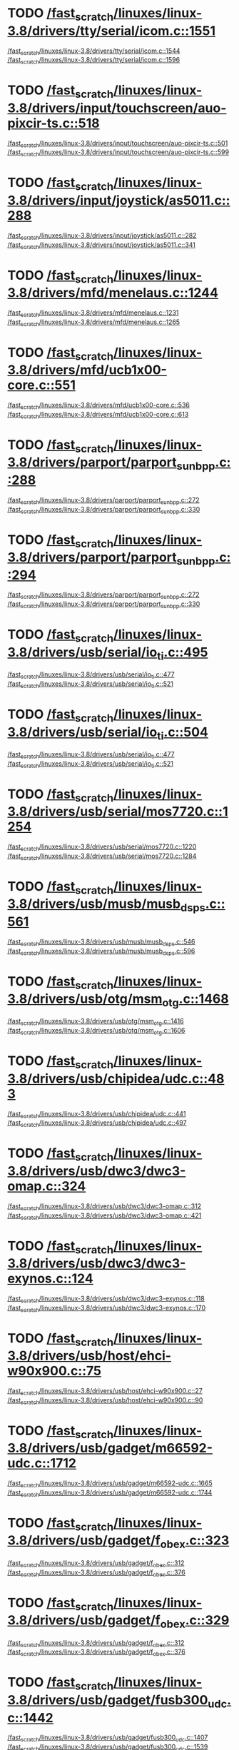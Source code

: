 * TODO [[view:/fast_scratch/linuxes/linux-3.8/drivers/tty/serial/icom.c::face=ovl-face2::linb=1551::colb=1::cole=3][/fast_scratch/linuxes/linux-3.8/drivers/tty/serial/icom.c::1551]]
[[view:/fast_scratch/linuxes/linux-3.8/drivers/tty/serial/icom.c::face=ovl-face1::linb=1544::colb=1::cole=3][/fast_scratch/linuxes/linux-3.8/drivers/tty/serial/icom.c::1544]]
[[view:/fast_scratch/linuxes/linux-3.8/drivers/tty/serial/icom.c::face=ovl-face2::linb=1596::colb=1::cole=7][/fast_scratch/linuxes/linux-3.8/drivers/tty/serial/icom.c::1596]]
* TODO [[view:/fast_scratch/linuxes/linux-3.8/drivers/input/touchscreen/auo-pixcir-ts.c::face=ovl-face2::linb=518::colb=1::cole=3][/fast_scratch/linuxes/linux-3.8/drivers/input/touchscreen/auo-pixcir-ts.c::518]]
[[view:/fast_scratch/linuxes/linux-3.8/drivers/input/touchscreen/auo-pixcir-ts.c::face=ovl-face1::linb=501::colb=1::cole=3][/fast_scratch/linuxes/linux-3.8/drivers/input/touchscreen/auo-pixcir-ts.c::501]]
[[view:/fast_scratch/linuxes/linux-3.8/drivers/input/touchscreen/auo-pixcir-ts.c::face=ovl-face2::linb=599::colb=1::cole=7][/fast_scratch/linuxes/linux-3.8/drivers/input/touchscreen/auo-pixcir-ts.c::599]]
* TODO [[view:/fast_scratch/linuxes/linux-3.8/drivers/input/joystick/as5011.c::face=ovl-face2::linb=288::colb=1::cole=3][/fast_scratch/linuxes/linux-3.8/drivers/input/joystick/as5011.c::288]]
[[view:/fast_scratch/linuxes/linux-3.8/drivers/input/joystick/as5011.c::face=ovl-face1::linb=282::colb=1::cole=3][/fast_scratch/linuxes/linux-3.8/drivers/input/joystick/as5011.c::282]]
[[view:/fast_scratch/linuxes/linux-3.8/drivers/input/joystick/as5011.c::face=ovl-face2::linb=341::colb=1::cole=7][/fast_scratch/linuxes/linux-3.8/drivers/input/joystick/as5011.c::341]]
* TODO [[view:/fast_scratch/linuxes/linux-3.8/drivers/mfd/menelaus.c::face=ovl-face2::linb=1244::colb=1::cole=3][/fast_scratch/linuxes/linux-3.8/drivers/mfd/menelaus.c::1244]]
[[view:/fast_scratch/linuxes/linux-3.8/drivers/mfd/menelaus.c::face=ovl-face1::linb=1231::colb=2::cole=4][/fast_scratch/linuxes/linux-3.8/drivers/mfd/menelaus.c::1231]]
[[view:/fast_scratch/linuxes/linux-3.8/drivers/mfd/menelaus.c::face=ovl-face2::linb=1265::colb=1::cole=7][/fast_scratch/linuxes/linux-3.8/drivers/mfd/menelaus.c::1265]]
* TODO [[view:/fast_scratch/linuxes/linux-3.8/drivers/mfd/ucb1x00-core.c::face=ovl-face2::linb=551::colb=1::cole=3][/fast_scratch/linuxes/linux-3.8/drivers/mfd/ucb1x00-core.c::551]]
[[view:/fast_scratch/linuxes/linux-3.8/drivers/mfd/ucb1x00-core.c::face=ovl-face1::linb=536::colb=1::cole=3][/fast_scratch/linuxes/linux-3.8/drivers/mfd/ucb1x00-core.c::536]]
[[view:/fast_scratch/linuxes/linux-3.8/drivers/mfd/ucb1x00-core.c::face=ovl-face2::linb=613::colb=1::cole=7][/fast_scratch/linuxes/linux-3.8/drivers/mfd/ucb1x00-core.c::613]]
* TODO [[view:/fast_scratch/linuxes/linux-3.8/drivers/parport/parport_sunbpp.c::face=ovl-face2::linb=288::colb=8::cole=10][/fast_scratch/linuxes/linux-3.8/drivers/parport/parport_sunbpp.c::288]]
[[view:/fast_scratch/linuxes/linux-3.8/drivers/parport/parport_sunbpp.c::face=ovl-face1::linb=272::colb=15::cole=18][/fast_scratch/linuxes/linux-3.8/drivers/parport/parport_sunbpp.c::272]]
[[view:/fast_scratch/linuxes/linux-3.8/drivers/parport/parport_sunbpp.c::face=ovl-face2::linb=330::colb=1::cole=7][/fast_scratch/linuxes/linux-3.8/drivers/parport/parport_sunbpp.c::330]]
* TODO [[view:/fast_scratch/linuxes/linux-3.8/drivers/parport/parport_sunbpp.c::face=ovl-face2::linb=294::colb=1::cole=3][/fast_scratch/linuxes/linux-3.8/drivers/parport/parport_sunbpp.c::294]]
[[view:/fast_scratch/linuxes/linux-3.8/drivers/parport/parport_sunbpp.c::face=ovl-face1::linb=272::colb=15::cole=18][/fast_scratch/linuxes/linux-3.8/drivers/parport/parport_sunbpp.c::272]]
[[view:/fast_scratch/linuxes/linux-3.8/drivers/parport/parport_sunbpp.c::face=ovl-face2::linb=330::colb=1::cole=7][/fast_scratch/linuxes/linux-3.8/drivers/parport/parport_sunbpp.c::330]]
* TODO [[view:/fast_scratch/linuxes/linux-3.8/drivers/usb/serial/io_ti.c::face=ovl-face2::linb=495::colb=1::cole=3][/fast_scratch/linuxes/linux-3.8/drivers/usb/serial/io_ti.c::495]]
[[view:/fast_scratch/linuxes/linux-3.8/drivers/usb/serial/io_ti.c::face=ovl-face1::linb=477::colb=5::cole=15][/fast_scratch/linuxes/linux-3.8/drivers/usb/serial/io_ti.c::477]]
[[view:/fast_scratch/linuxes/linux-3.8/drivers/usb/serial/io_ti.c::face=ovl-face2::linb=521::colb=1::cole=7][/fast_scratch/linuxes/linux-3.8/drivers/usb/serial/io_ti.c::521]]
* TODO [[view:/fast_scratch/linuxes/linux-3.8/drivers/usb/serial/io_ti.c::face=ovl-face2::linb=504::colb=1::cole=3][/fast_scratch/linuxes/linux-3.8/drivers/usb/serial/io_ti.c::504]]
[[view:/fast_scratch/linuxes/linux-3.8/drivers/usb/serial/io_ti.c::face=ovl-face1::linb=477::colb=5::cole=15][/fast_scratch/linuxes/linux-3.8/drivers/usb/serial/io_ti.c::477]]
[[view:/fast_scratch/linuxes/linux-3.8/drivers/usb/serial/io_ti.c::face=ovl-face2::linb=521::colb=1::cole=7][/fast_scratch/linuxes/linux-3.8/drivers/usb/serial/io_ti.c::521]]
* TODO [[view:/fast_scratch/linuxes/linux-3.8/drivers/usb/serial/mos7720.c::face=ovl-face2::linb=1254::colb=2::cole=4][/fast_scratch/linuxes/linux-3.8/drivers/usb/serial/mos7720.c::1254]]
[[view:/fast_scratch/linuxes/linux-3.8/drivers/usb/serial/mos7720.c::face=ovl-face1::linb=1220::colb=5::cole=15][/fast_scratch/linuxes/linux-3.8/drivers/usb/serial/mos7720.c::1220]]
[[view:/fast_scratch/linuxes/linux-3.8/drivers/usb/serial/mos7720.c::face=ovl-face2::linb=1284::colb=1::cole=7][/fast_scratch/linuxes/linux-3.8/drivers/usb/serial/mos7720.c::1284]]
* TODO [[view:/fast_scratch/linuxes/linux-3.8/drivers/usb/musb/musb_dsps.c::face=ovl-face2::linb=561::colb=2::cole=4][/fast_scratch/linuxes/linux-3.8/drivers/usb/musb/musb_dsps.c::561]]
[[view:/fast_scratch/linuxes/linux-3.8/drivers/usb/musb/musb_dsps.c::face=ovl-face1::linb=546::colb=1::cole=3][/fast_scratch/linuxes/linux-3.8/drivers/usb/musb/musb_dsps.c::546]]
[[view:/fast_scratch/linuxes/linux-3.8/drivers/usb/musb/musb_dsps.c::face=ovl-face2::linb=596::colb=1::cole=7][/fast_scratch/linuxes/linux-3.8/drivers/usb/musb/musb_dsps.c::596]]
* TODO [[view:/fast_scratch/linuxes/linux-3.8/drivers/usb/otg/msm_otg.c::face=ovl-face2::linb=1468::colb=2::cole=4][/fast_scratch/linuxes/linux-3.8/drivers/usb/otg/msm_otg.c::1468]]
[[view:/fast_scratch/linuxes/linux-3.8/drivers/usb/otg/msm_otg.c::face=ovl-face1::linb=1416::colb=5::cole=8][/fast_scratch/linuxes/linux-3.8/drivers/usb/otg/msm_otg.c::1416]]
[[view:/fast_scratch/linuxes/linux-3.8/drivers/usb/otg/msm_otg.c::face=ovl-face2::linb=1606::colb=1::cole=7][/fast_scratch/linuxes/linux-3.8/drivers/usb/otg/msm_otg.c::1606]]
* TODO [[view:/fast_scratch/linuxes/linux-3.8/drivers/usb/chipidea/udc.c::face=ovl-face2::linb=483::colb=2::cole=4][/fast_scratch/linuxes/linux-3.8/drivers/usb/chipidea/udc.c::483]]
[[view:/fast_scratch/linuxes/linux-3.8/drivers/usb/chipidea/udc.c::face=ovl-face1::linb=441::colb=1::cole=3][/fast_scratch/linuxes/linux-3.8/drivers/usb/chipidea/udc.c::441]]
[[view:/fast_scratch/linuxes/linux-3.8/drivers/usb/chipidea/udc.c::face=ovl-face2::linb=497::colb=1::cole=7][/fast_scratch/linuxes/linux-3.8/drivers/usb/chipidea/udc.c::497]]
* TODO [[view:/fast_scratch/linuxes/linux-3.8/drivers/usb/dwc3/dwc3-omap.c::face=ovl-face2::linb=324::colb=1::cole=3][/fast_scratch/linuxes/linux-3.8/drivers/usb/dwc3/dwc3-omap.c::324]]
[[view:/fast_scratch/linuxes/linux-3.8/drivers/usb/dwc3/dwc3-omap.c::face=ovl-face1::linb=312::colb=1::cole=3][/fast_scratch/linuxes/linux-3.8/drivers/usb/dwc3/dwc3-omap.c::312]]
[[view:/fast_scratch/linuxes/linux-3.8/drivers/usb/dwc3/dwc3-omap.c::face=ovl-face2::linb=421::colb=1::cole=7][/fast_scratch/linuxes/linux-3.8/drivers/usb/dwc3/dwc3-omap.c::421]]
* TODO [[view:/fast_scratch/linuxes/linux-3.8/drivers/usb/dwc3/dwc3-exynos.c::face=ovl-face2::linb=124::colb=1::cole=3][/fast_scratch/linuxes/linux-3.8/drivers/usb/dwc3/dwc3-exynos.c::124]]
[[view:/fast_scratch/linuxes/linux-3.8/drivers/usb/dwc3/dwc3-exynos.c::face=ovl-face1::linb=118::colb=1::cole=3][/fast_scratch/linuxes/linux-3.8/drivers/usb/dwc3/dwc3-exynos.c::118]]
[[view:/fast_scratch/linuxes/linux-3.8/drivers/usb/dwc3/dwc3-exynos.c::face=ovl-face2::linb=170::colb=1::cole=7][/fast_scratch/linuxes/linux-3.8/drivers/usb/dwc3/dwc3-exynos.c::170]]
* TODO [[view:/fast_scratch/linuxes/linux-3.8/drivers/usb/host/ehci-w90x900.c::face=ovl-face2::linb=75::colb=1::cole=3][/fast_scratch/linuxes/linux-3.8/drivers/usb/host/ehci-w90x900.c::75]]
[[view:/fast_scratch/linuxes/linux-3.8/drivers/usb/host/ehci-w90x900.c::face=ovl-face1::linb=27::colb=5::cole=11][/fast_scratch/linuxes/linux-3.8/drivers/usb/host/ehci-w90x900.c::27]]
[[view:/fast_scratch/linuxes/linux-3.8/drivers/usb/host/ehci-w90x900.c::face=ovl-face2::linb=90::colb=1::cole=7][/fast_scratch/linuxes/linux-3.8/drivers/usb/host/ehci-w90x900.c::90]]
* TODO [[view:/fast_scratch/linuxes/linux-3.8/drivers/usb/gadget/m66592-udc.c::face=ovl-face2::linb=1712::colb=1::cole=3][/fast_scratch/linuxes/linux-3.8/drivers/usb/gadget/m66592-udc.c::1712]]
[[view:/fast_scratch/linuxes/linux-3.8/drivers/usb/gadget/m66592-udc.c::face=ovl-face1::linb=1665::colb=1::cole=3][/fast_scratch/linuxes/linux-3.8/drivers/usb/gadget/m66592-udc.c::1665]]
[[view:/fast_scratch/linuxes/linux-3.8/drivers/usb/gadget/m66592-udc.c::face=ovl-face2::linb=1744::colb=1::cole=7][/fast_scratch/linuxes/linux-3.8/drivers/usb/gadget/m66592-udc.c::1744]]
* TODO [[view:/fast_scratch/linuxes/linux-3.8/drivers/usb/gadget/f_obex.c::face=ovl-face2::linb=323::colb=1::cole=3][/fast_scratch/linuxes/linux-3.8/drivers/usb/gadget/f_obex.c::323]]
[[view:/fast_scratch/linuxes/linux-3.8/drivers/usb/gadget/f_obex.c::face=ovl-face1::linb=312::colb=1::cole=3][/fast_scratch/linuxes/linux-3.8/drivers/usb/gadget/f_obex.c::312]]
[[view:/fast_scratch/linuxes/linux-3.8/drivers/usb/gadget/f_obex.c::face=ovl-face2::linb=376::colb=1::cole=7][/fast_scratch/linuxes/linux-3.8/drivers/usb/gadget/f_obex.c::376]]
* TODO [[view:/fast_scratch/linuxes/linux-3.8/drivers/usb/gadget/f_obex.c::face=ovl-face2::linb=329::colb=1::cole=3][/fast_scratch/linuxes/linux-3.8/drivers/usb/gadget/f_obex.c::329]]
[[view:/fast_scratch/linuxes/linux-3.8/drivers/usb/gadget/f_obex.c::face=ovl-face1::linb=312::colb=1::cole=3][/fast_scratch/linuxes/linux-3.8/drivers/usb/gadget/f_obex.c::312]]
[[view:/fast_scratch/linuxes/linux-3.8/drivers/usb/gadget/f_obex.c::face=ovl-face2::linb=376::colb=1::cole=7][/fast_scratch/linuxes/linux-3.8/drivers/usb/gadget/f_obex.c::376]]
* TODO [[view:/fast_scratch/linuxes/linux-3.8/drivers/usb/gadget/fusb300_udc.c::face=ovl-face2::linb=1442::colb=1::cole=3][/fast_scratch/linuxes/linux-3.8/drivers/usb/gadget/fusb300_udc.c::1442]]
[[view:/fast_scratch/linuxes/linux-3.8/drivers/usb/gadget/fusb300_udc.c::face=ovl-face1::linb=1407::colb=5::cole=8][/fast_scratch/linuxes/linux-3.8/drivers/usb/gadget/fusb300_udc.c::1407]]
[[view:/fast_scratch/linuxes/linux-3.8/drivers/usb/gadget/fusb300_udc.c::face=ovl-face2::linb=1539::colb=1::cole=7][/fast_scratch/linuxes/linux-3.8/drivers/usb/gadget/fusb300_udc.c::1539]]
* TODO [[view:/fast_scratch/linuxes/linux-3.8/drivers/usb/gadget/fusb300_udc.c::face=ovl-face2::linb=1449::colb=2::cole=4][/fast_scratch/linuxes/linux-3.8/drivers/usb/gadget/fusb300_udc.c::1449]]
[[view:/fast_scratch/linuxes/linux-3.8/drivers/usb/gadget/fusb300_udc.c::face=ovl-face1::linb=1407::colb=5::cole=8][/fast_scratch/linuxes/linux-3.8/drivers/usb/gadget/fusb300_udc.c::1407]]
[[view:/fast_scratch/linuxes/linux-3.8/drivers/usb/gadget/fusb300_udc.c::face=ovl-face2::linb=1539::colb=1::cole=7][/fast_scratch/linuxes/linux-3.8/drivers/usb/gadget/fusb300_udc.c::1539]]
* TODO [[view:/fast_scratch/linuxes/linux-3.8/drivers/usb/gadget/fusb300_udc.c::face=ovl-face2::linb=1512::colb=1::cole=3][/fast_scratch/linuxes/linux-3.8/drivers/usb/gadget/fusb300_udc.c::1512]]
[[view:/fast_scratch/linuxes/linux-3.8/drivers/usb/gadget/fusb300_udc.c::face=ovl-face1::linb=1482::colb=1::cole=3][/fast_scratch/linuxes/linux-3.8/drivers/usb/gadget/fusb300_udc.c::1482]]
[[view:/fast_scratch/linuxes/linux-3.8/drivers/usb/gadget/fusb300_udc.c::face=ovl-face2::linb=1539::colb=1::cole=7][/fast_scratch/linuxes/linux-3.8/drivers/usb/gadget/fusb300_udc.c::1539]]
* TODO [[view:/fast_scratch/linuxes/linux-3.8/drivers/usb/gadget/r8a66597-udc.c::face=ovl-face2::linb=1990::colb=1::cole=3][/fast_scratch/linuxes/linux-3.8/drivers/usb/gadget/r8a66597-udc.c::1990]]
[[view:/fast_scratch/linuxes/linux-3.8/drivers/usb/gadget/r8a66597-udc.c::face=ovl-face1::linb=1957::colb=1::cole=3][/fast_scratch/linuxes/linux-3.8/drivers/usb/gadget/r8a66597-udc.c::1957]]
[[view:/fast_scratch/linuxes/linux-3.8/drivers/usb/gadget/r8a66597-udc.c::face=ovl-face2::linb=2024::colb=1::cole=7][/fast_scratch/linuxes/linux-3.8/drivers/usb/gadget/r8a66597-udc.c::2024]]
* TODO [[view:/fast_scratch/linuxes/linux-3.8/drivers/usb/gadget/printer.c::face=ovl-face2::linb=1134::colb=1::cole=3][/fast_scratch/linuxes/linux-3.8/drivers/usb/gadget/printer.c::1134]]
[[view:/fast_scratch/linuxes/linux-3.8/drivers/usb/gadget/printer.c::face=ovl-face1::linb=1128::colb=1::cole=3][/fast_scratch/linuxes/linux-3.8/drivers/usb/gadget/printer.c::1128]]
[[view:/fast_scratch/linuxes/linux-3.8/drivers/usb/gadget/printer.c::face=ovl-face2::linb=1220::colb=1::cole=7][/fast_scratch/linuxes/linux-3.8/drivers/usb/gadget/printer.c::1220]]
* TODO [[view:/fast_scratch/linuxes/linux-3.8/drivers/usb/gadget/s3c2410_udc.c::face=ovl-face2::linb=1912::colb=2::cole=4][/fast_scratch/linuxes/linux-3.8/drivers/usb/gadget/s3c2410_udc.c::1912]]
[[view:/fast_scratch/linuxes/linux-3.8/drivers/usb/gadget/s3c2410_udc.c::face=ovl-face1::linb=1906::colb=2::cole=4][/fast_scratch/linuxes/linux-3.8/drivers/usb/gadget/s3c2410_udc.c::1906]]
[[view:/fast_scratch/linuxes/linux-3.8/drivers/usb/gadget/s3c2410_udc.c::face=ovl-face2::linb=1978::colb=1::cole=7][/fast_scratch/linuxes/linux-3.8/drivers/usb/gadget/s3c2410_udc.c::1978]]
* TODO [[view:/fast_scratch/linuxes/linux-3.8/drivers/block/umem.c::face=ovl-face2::linb=884::colb=1::cole=3][/fast_scratch/linuxes/linux-3.8/drivers/block/umem.c::884]]
[[view:/fast_scratch/linuxes/linux-3.8/drivers/block/umem.c::face=ovl-face1::linb=831::colb=1::cole=3][/fast_scratch/linuxes/linux-3.8/drivers/block/umem.c::831]]
[[view:/fast_scratch/linuxes/linux-3.8/drivers/block/umem.c::face=ovl-face2::linb=1023::colb=1::cole=7][/fast_scratch/linuxes/linux-3.8/drivers/block/umem.c::1023]]
* TODO [[view:/fast_scratch/linuxes/linux-3.8/drivers/block/umem.c::face=ovl-face2::linb=897::colb=1::cole=3][/fast_scratch/linuxes/linux-3.8/drivers/block/umem.c::897]]
[[view:/fast_scratch/linuxes/linux-3.8/drivers/block/umem.c::face=ovl-face1::linb=831::colb=1::cole=3][/fast_scratch/linuxes/linux-3.8/drivers/block/umem.c::831]]
[[view:/fast_scratch/linuxes/linux-3.8/drivers/block/umem.c::face=ovl-face2::linb=1023::colb=1::cole=7][/fast_scratch/linuxes/linux-3.8/drivers/block/umem.c::1023]]
* TODO [[view:/fast_scratch/linuxes/linux-3.8/drivers/cdrom/gdrom.c::face=ovl-face2::linb=811::colb=1::cole=3][/fast_scratch/linuxes/linux-3.8/drivers/cdrom/gdrom.c::811]]
[[view:/fast_scratch/linuxes/linux-3.8/drivers/cdrom/gdrom.c::face=ovl-face1::linb=808::colb=1::cole=3][/fast_scratch/linuxes/linux-3.8/drivers/cdrom/gdrom.c::808]]
[[view:/fast_scratch/linuxes/linux-3.8/drivers/cdrom/gdrom.c::face=ovl-face2::linb=838::colb=1::cole=7][/fast_scratch/linuxes/linux-3.8/drivers/cdrom/gdrom.c::838]]
* TODO [[view:/fast_scratch/linuxes/linux-3.8/drivers/cdrom/gdrom.c::face=ovl-face2::linb=819::colb=1::cole=3][/fast_scratch/linuxes/linux-3.8/drivers/cdrom/gdrom.c::819]]
[[view:/fast_scratch/linuxes/linux-3.8/drivers/cdrom/gdrom.c::face=ovl-face1::linb=815::colb=1::cole=3][/fast_scratch/linuxes/linux-3.8/drivers/cdrom/gdrom.c::815]]
[[view:/fast_scratch/linuxes/linux-3.8/drivers/cdrom/gdrom.c::face=ovl-face2::linb=838::colb=1::cole=7][/fast_scratch/linuxes/linux-3.8/drivers/cdrom/gdrom.c::838]]
* TODO [[view:/fast_scratch/linuxes/linux-3.8/drivers/mtd/nand/fsmc_nand.c::face=ovl-face2::linb=1038::colb=2::cole=4][/fast_scratch/linuxes/linux-3.8/drivers/mtd/nand/fsmc_nand.c::1038]]
[[view:/fast_scratch/linuxes/linux-3.8/drivers/mtd/nand/fsmc_nand.c::face=ovl-face1::linb=984::colb=1::cole=3][/fast_scratch/linuxes/linux-3.8/drivers/mtd/nand/fsmc_nand.c::984]]
[[view:/fast_scratch/linuxes/linux-3.8/drivers/mtd/nand/fsmc_nand.c::face=ovl-face2::linb=1168::colb=1::cole=7][/fast_scratch/linuxes/linux-3.8/drivers/mtd/nand/fsmc_nand.c::1168]]
* TODO [[view:/fast_scratch/linuxes/linux-3.8/drivers/mtd/nand/fsmc_nand.c::face=ovl-face2::linb=1044::colb=2::cole=4][/fast_scratch/linuxes/linux-3.8/drivers/mtd/nand/fsmc_nand.c::1044]]
[[view:/fast_scratch/linuxes/linux-3.8/drivers/mtd/nand/fsmc_nand.c::face=ovl-face1::linb=984::colb=1::cole=3][/fast_scratch/linuxes/linux-3.8/drivers/mtd/nand/fsmc_nand.c::984]]
[[view:/fast_scratch/linuxes/linux-3.8/drivers/mtd/nand/fsmc_nand.c::face=ovl-face2::linb=1168::colb=1::cole=7][/fast_scratch/linuxes/linux-3.8/drivers/mtd/nand/fsmc_nand.c::1168]]
* TODO [[view:/fast_scratch/linuxes/linux-3.8/drivers/mtd/ubi/attach.c::face=ovl-face2::linb=1455::colb=2::cole=4][/fast_scratch/linuxes/linux-3.8/drivers/mtd/ubi/attach.c::1455]]
[[view:/fast_scratch/linuxes/linux-3.8/drivers/mtd/ubi/attach.c::face=ovl-face1::linb=1447::colb=1::cole=3][/fast_scratch/linuxes/linux-3.8/drivers/mtd/ubi/attach.c::1447]]
[[view:/fast_scratch/linuxes/linux-3.8/drivers/mtd/ubi/attach.c::face=ovl-face2::linb=1482::colb=1::cole=7][/fast_scratch/linuxes/linux-3.8/drivers/mtd/ubi/attach.c::1482]]
* TODO [[view:/fast_scratch/linuxes/linux-3.8/drivers/mtd/ubi/build.c::face=ovl-face2::linb=1246::colb=1::cole=3][/fast_scratch/linuxes/linux-3.8/drivers/mtd/ubi/build.c::1246]]
[[view:/fast_scratch/linuxes/linux-3.8/drivers/mtd/ubi/build.c::face=ovl-face1::linb=1238::colb=1::cole=3][/fast_scratch/linuxes/linux-3.8/drivers/mtd/ubi/build.c::1238]]
[[view:/fast_scratch/linuxes/linux-3.8/drivers/mtd/ubi/build.c::face=ovl-face2::linb=1313::colb=1::cole=7][/fast_scratch/linuxes/linux-3.8/drivers/mtd/ubi/build.c::1313]]
* TODO [[view:/fast_scratch/linuxes/linux-3.8/drivers/scsi/bnx2fc/bnx2fc_fcoe.c::face=ovl-face2::linb=2119::colb=1::cole=3][/fast_scratch/linuxes/linux-3.8/drivers/scsi/bnx2fc/bnx2fc_fcoe.c::2119]]
[[view:/fast_scratch/linuxes/linux-3.8/drivers/scsi/bnx2fc/bnx2fc_fcoe.c::face=ovl-face1::linb=2068::colb=5::cole=7][/fast_scratch/linuxes/linux-3.8/drivers/scsi/bnx2fc/bnx2fc_fcoe.c::2068]]
[[view:/fast_scratch/linuxes/linux-3.8/drivers/scsi/bnx2fc/bnx2fc_fcoe.c::face=ovl-face2::linb=2186::colb=1::cole=7][/fast_scratch/linuxes/linux-3.8/drivers/scsi/bnx2fc/bnx2fc_fcoe.c::2186]]
* TODO [[view:/fast_scratch/linuxes/linux-3.8/drivers/scsi/ps3rom.c::face=ovl-face2::linb=387::colb=1::cole=3][/fast_scratch/linuxes/linux-3.8/drivers/scsi/ps3rom.c::387]]
[[view:/fast_scratch/linuxes/linux-3.8/drivers/scsi/ps3rom.c::face=ovl-face1::linb=382::colb=1::cole=3][/fast_scratch/linuxes/linux-3.8/drivers/scsi/ps3rom.c::382]]
[[view:/fast_scratch/linuxes/linux-3.8/drivers/scsi/ps3rom.c::face=ovl-face2::linb=419::colb=1::cole=7][/fast_scratch/linuxes/linux-3.8/drivers/scsi/ps3rom.c::419]]
* TODO [[view:/fast_scratch/linuxes/linux-3.8/drivers/scsi/arm/acornscsi.c::face=ovl-face2::linb=2988::colb=1::cole=3][/fast_scratch/linuxes/linux-3.8/drivers/scsi/arm/acornscsi.c::2988]]
[[view:/fast_scratch/linuxes/linux-3.8/drivers/scsi/arm/acornscsi.c::face=ovl-face1::linb=2975::colb=1::cole=3][/fast_scratch/linuxes/linux-3.8/drivers/scsi/arm/acornscsi.c::2975]]
[[view:/fast_scratch/linuxes/linux-3.8/drivers/scsi/arm/acornscsi.c::face=ovl-face2::linb=3031::colb=1::cole=7][/fast_scratch/linuxes/linux-3.8/drivers/scsi/arm/acornscsi.c::3031]]
* TODO [[view:/fast_scratch/linuxes/linux-3.8/drivers/scsi/3w-9xxx.c::face=ovl-face2::linb=2091::colb=1::cole=3][/fast_scratch/linuxes/linux-3.8/drivers/scsi/3w-9xxx.c::2091]]
[[view:/fast_scratch/linuxes/linux-3.8/drivers/scsi/3w-9xxx.c::face=ovl-face1::linb=2076::colb=1::cole=3][/fast_scratch/linuxes/linux-3.8/drivers/scsi/3w-9xxx.c::2076]]
[[view:/fast_scratch/linuxes/linux-3.8/drivers/scsi/3w-9xxx.c::face=ovl-face2::linb=2177::colb=1::cole=7][/fast_scratch/linuxes/linux-3.8/drivers/scsi/3w-9xxx.c::2177]]
* TODO [[view:/fast_scratch/linuxes/linux-3.8/drivers/scsi/sd.c::face=ovl-face2::linb=3131::colb=1::cole=3][/fast_scratch/linuxes/linux-3.8/drivers/scsi/sd.c::3131]]
[[view:/fast_scratch/linuxes/linux-3.8/drivers/scsi/sd.c::face=ovl-face1::linb=3126::colb=1::cole=3][/fast_scratch/linuxes/linux-3.8/drivers/scsi/sd.c::3126]]
[[view:/fast_scratch/linuxes/linux-3.8/drivers/scsi/sd.c::face=ovl-face2::linb=3159::colb=1::cole=7][/fast_scratch/linuxes/linux-3.8/drivers/scsi/sd.c::3159]]
* TODO [[view:/fast_scratch/linuxes/linux-3.8/drivers/scsi/sd.c::face=ovl-face2::linb=3137::colb=1::cole=3][/fast_scratch/linuxes/linux-3.8/drivers/scsi/sd.c::3137]]
[[view:/fast_scratch/linuxes/linux-3.8/drivers/scsi/sd.c::face=ovl-face1::linb=3126::colb=1::cole=3][/fast_scratch/linuxes/linux-3.8/drivers/scsi/sd.c::3126]]
[[view:/fast_scratch/linuxes/linux-3.8/drivers/scsi/sd.c::face=ovl-face2::linb=3159::colb=1::cole=7][/fast_scratch/linuxes/linux-3.8/drivers/scsi/sd.c::3159]]
* TODO [[view:/fast_scratch/linuxes/linux-3.8/drivers/scsi/mvsas/mv_sas.c::face=ovl-face2::linb=787::colb=1::cole=3][/fast_scratch/linuxes/linux-3.8/drivers/scsi/mvsas/mv_sas.c::787]]
[[view:/fast_scratch/linuxes/linux-3.8/drivers/scsi/mvsas/mv_sas.c::face=ovl-face1::linb=777::colb=1::cole=3][/fast_scratch/linuxes/linux-3.8/drivers/scsi/mvsas/mv_sas.c::777]]
[[view:/fast_scratch/linuxes/linux-3.8/drivers/scsi/mvsas/mv_sas.c::face=ovl-face2::linb=845::colb=1::cole=7][/fast_scratch/linuxes/linux-3.8/drivers/scsi/mvsas/mv_sas.c::845]]
* TODO [[view:/fast_scratch/linuxes/linux-3.8/drivers/scsi/3w-sas.c::face=ovl-face2::linb=1658::colb=1::cole=3][/fast_scratch/linuxes/linux-3.8/drivers/scsi/3w-sas.c::1658]]
[[view:/fast_scratch/linuxes/linux-3.8/drivers/scsi/3w-sas.c::face=ovl-face1::linb=1651::colb=1::cole=3][/fast_scratch/linuxes/linux-3.8/drivers/scsi/3w-sas.c::1651]]
[[view:/fast_scratch/linuxes/linux-3.8/drivers/scsi/3w-sas.c::face=ovl-face2::linb=1753::colb=1::cole=7][/fast_scratch/linuxes/linux-3.8/drivers/scsi/3w-sas.c::1753]]
* TODO [[view:/fast_scratch/linuxes/linux-3.8/drivers/scsi/scsi_transport_iscsi.c::face=ovl-face2::linb=2979::colb=1::cole=3][/fast_scratch/linuxes/linux-3.8/drivers/scsi/scsi_transport_iscsi.c::2979]]
[[view:/fast_scratch/linuxes/linux-3.8/drivers/scsi/scsi_transport_iscsi.c::face=ovl-face1::linb=2969::colb=1::cole=3][/fast_scratch/linuxes/linux-3.8/drivers/scsi/scsi_transport_iscsi.c::2969]]
[[view:/fast_scratch/linuxes/linux-3.8/drivers/scsi/scsi_transport_iscsi.c::face=ovl-face2::linb=2998::colb=1::cole=7][/fast_scratch/linuxes/linux-3.8/drivers/scsi/scsi_transport_iscsi.c::2998]]
* TODO [[view:/fast_scratch/linuxes/linux-3.8/drivers/scsi/3w-xxxx.c::face=ovl-face2::linb=2330::colb=1::cole=3][/fast_scratch/linuxes/linux-3.8/drivers/scsi/3w-xxxx.c::2330]]
[[view:/fast_scratch/linuxes/linux-3.8/drivers/scsi/3w-xxxx.c::face=ovl-face1::linb=2323::colb=1::cole=3][/fast_scratch/linuxes/linux-3.8/drivers/scsi/3w-xxxx.c::2323]]
[[view:/fast_scratch/linuxes/linux-3.8/drivers/scsi/3w-xxxx.c::face=ovl-face2::linb=2393::colb=1::cole=7][/fast_scratch/linuxes/linux-3.8/drivers/scsi/3w-xxxx.c::2393]]
* TODO [[view:/fast_scratch/linuxes/linux-3.8/drivers/scsi/be2iscsi/be_main.c::face=ovl-face2::linb=4810::colb=1::cole=3][/fast_scratch/linuxes/linux-3.8/drivers/scsi/be2iscsi/be_main.c::4810]]
[[view:/fast_scratch/linuxes/linux-3.8/drivers/scsi/be2iscsi/be_main.c::face=ovl-face1::linb=4803::colb=1::cole=3][/fast_scratch/linuxes/linux-3.8/drivers/scsi/be2iscsi/be_main.c::4803]]
[[view:/fast_scratch/linuxes/linux-3.8/drivers/scsi/be2iscsi/be_main.c::face=ovl-face2::linb=4998::colb=1::cole=7][/fast_scratch/linuxes/linux-3.8/drivers/scsi/be2iscsi/be_main.c::4998]]
* TODO [[view:/fast_scratch/linuxes/linux-3.8/drivers/scsi/be2iscsi/be_main.c::face=ovl-face2::linb=4909::colb=1::cole=3][/fast_scratch/linuxes/linux-3.8/drivers/scsi/be2iscsi/be_main.c::4909]]
[[view:/fast_scratch/linuxes/linux-3.8/drivers/scsi/be2iscsi/be_main.c::face=ovl-face1::linb=4890::colb=1::cole=3][/fast_scratch/linuxes/linux-3.8/drivers/scsi/be2iscsi/be_main.c::4890]]
[[view:/fast_scratch/linuxes/linux-3.8/drivers/scsi/be2iscsi/be_main.c::face=ovl-face2::linb=4998::colb=1::cole=7][/fast_scratch/linuxes/linux-3.8/drivers/scsi/be2iscsi/be_main.c::4998]]
* TODO [[view:/fast_scratch/linuxes/linux-3.8/drivers/scsi/be2iscsi/be_main.c::face=ovl-face2::linb=3898::colb=1::cole=3][/fast_scratch/linuxes/linux-3.8/drivers/scsi/be2iscsi/be_main.c::3898]]
[[view:/fast_scratch/linuxes/linux-3.8/drivers/scsi/be2iscsi/be_main.c::face=ovl-face1::linb=3877::colb=1::cole=3][/fast_scratch/linuxes/linux-3.8/drivers/scsi/be2iscsi/be_main.c::3877]]
[[view:/fast_scratch/linuxes/linux-3.8/drivers/scsi/be2iscsi/be_main.c::face=ovl-face2::linb=3924::colb=1::cole=7][/fast_scratch/linuxes/linux-3.8/drivers/scsi/be2iscsi/be_main.c::3924]]
* TODO [[view:/fast_scratch/linuxes/linux-3.8/drivers/scsi/fnic/fnic_main.c::face=ovl-face2::linb=591::colb=1::cole=3][/fast_scratch/linuxes/linux-3.8/drivers/scsi/fnic/fnic_main.c::591]]
[[view:/fast_scratch/linuxes/linux-3.8/drivers/scsi/fnic/fnic_main.c::face=ovl-face1::linb=566::colb=1::cole=3][/fast_scratch/linuxes/linux-3.8/drivers/scsi/fnic/fnic_main.c::566]]
[[view:/fast_scratch/linuxes/linux-3.8/drivers/scsi/fnic/fnic_main.c::face=ovl-face2::linb=773::colb=1::cole=7][/fast_scratch/linuxes/linux-3.8/drivers/scsi/fnic/fnic_main.c::773]]
* TODO [[view:/fast_scratch/linuxes/linux-3.8/drivers/scsi/fnic/fnic_main.c::face=ovl-face2::linb=595::colb=1::cole=3][/fast_scratch/linuxes/linux-3.8/drivers/scsi/fnic/fnic_main.c::595]]
[[view:/fast_scratch/linuxes/linux-3.8/drivers/scsi/fnic/fnic_main.c::face=ovl-face1::linb=566::colb=1::cole=3][/fast_scratch/linuxes/linux-3.8/drivers/scsi/fnic/fnic_main.c::566]]
[[view:/fast_scratch/linuxes/linux-3.8/drivers/scsi/fnic/fnic_main.c::face=ovl-face2::linb=773::colb=1::cole=7][/fast_scratch/linuxes/linux-3.8/drivers/scsi/fnic/fnic_main.c::773]]
* TODO [[view:/fast_scratch/linuxes/linux-3.8/drivers/scsi/fnic/fnic_main.c::face=ovl-face2::linb=600::colb=1::cole=3][/fast_scratch/linuxes/linux-3.8/drivers/scsi/fnic/fnic_main.c::600]]
[[view:/fast_scratch/linuxes/linux-3.8/drivers/scsi/fnic/fnic_main.c::face=ovl-face1::linb=566::colb=1::cole=3][/fast_scratch/linuxes/linux-3.8/drivers/scsi/fnic/fnic_main.c::566]]
[[view:/fast_scratch/linuxes/linux-3.8/drivers/scsi/fnic/fnic_main.c::face=ovl-face2::linb=773::colb=1::cole=7][/fast_scratch/linuxes/linux-3.8/drivers/scsi/fnic/fnic_main.c::773]]
* TODO [[view:/fast_scratch/linuxes/linux-3.8/drivers/mmc/host/dw_mmc.c::face=ovl-face2::linb=2228::colb=1::cole=3][/fast_scratch/linuxes/linux-3.8/drivers/mmc/host/dw_mmc.c::2228]]
[[view:/fast_scratch/linuxes/linux-3.8/drivers/mmc/host/dw_mmc.c::face=ovl-face1::linb=2141::colb=2::cole=4][/fast_scratch/linuxes/linux-3.8/drivers/mmc/host/dw_mmc.c::2141]]
[[view:/fast_scratch/linuxes/linux-3.8/drivers/mmc/host/dw_mmc.c::face=ovl-face2::linb=2308::colb=1::cole=7][/fast_scratch/linuxes/linux-3.8/drivers/mmc/host/dw_mmc.c::2308]]
* TODO [[view:/fast_scratch/linuxes/linux-3.8/drivers/mmc/host/omap.c::face=ovl-face2::linb=1389::colb=1::cole=3][/fast_scratch/linuxes/linux-3.8/drivers/mmc/host/omap.c::1389]]
[[view:/fast_scratch/linuxes/linux-3.8/drivers/mmc/host/omap.c::face=ovl-face1::linb=1335::colb=8::cole=11][/fast_scratch/linuxes/linux-3.8/drivers/mmc/host/omap.c::1335]]
[[view:/fast_scratch/linuxes/linux-3.8/drivers/mmc/host/omap.c::face=ovl-face2::linb=1495::colb=1::cole=7][/fast_scratch/linuxes/linux-3.8/drivers/mmc/host/omap.c::1495]]
* TODO [[view:/fast_scratch/linuxes/linux-3.8/drivers/mmc/host/omap.c::face=ovl-face2::linb=1458::colb=1::cole=3][/fast_scratch/linuxes/linux-3.8/drivers/mmc/host/omap.c::1458]]
[[view:/fast_scratch/linuxes/linux-3.8/drivers/mmc/host/omap.c::face=ovl-face1::linb=1450::colb=2::cole=4][/fast_scratch/linuxes/linux-3.8/drivers/mmc/host/omap.c::1450]]
[[view:/fast_scratch/linuxes/linux-3.8/drivers/mmc/host/omap.c::face=ovl-face2::linb=1495::colb=1::cole=7][/fast_scratch/linuxes/linux-3.8/drivers/mmc/host/omap.c::1495]]
* TODO [[view:/fast_scratch/linuxes/linux-3.8/drivers/mmc/host/mxs-mmc.c::face=ovl-face2::linb=673::colb=1::cole=3][/fast_scratch/linuxes/linux-3.8/drivers/mmc/host/mxs-mmc.c::673]]
[[view:/fast_scratch/linuxes/linux-3.8/drivers/mmc/host/mxs-mmc.c::face=ovl-face1::linb=647::colb=2::cole=4][/fast_scratch/linuxes/linux-3.8/drivers/mmc/host/mxs-mmc.c::647]]
[[view:/fast_scratch/linuxes/linux-3.8/drivers/mmc/host/mxs-mmc.c::face=ovl-face2::linb=729::colb=1::cole=7][/fast_scratch/linuxes/linux-3.8/drivers/mmc/host/mxs-mmc.c::729]]
* TODO [[view:/fast_scratch/linuxes/linux-3.8/drivers/platform/x86/dell-laptop.c::face=ovl-face2::linb=553::colb=1::cole=3][/fast_scratch/linuxes/linux-3.8/drivers/platform/x86/dell-laptop.c::553]]
[[view:/fast_scratch/linuxes/linux-3.8/drivers/platform/x86/dell-laptop.c::face=ovl-face1::linb=544::colb=1::cole=3][/fast_scratch/linuxes/linux-3.8/drivers/platform/x86/dell-laptop.c::544]]
[[view:/fast_scratch/linuxes/linux-3.8/drivers/platform/x86/dell-laptop.c::face=ovl-face2::linb=612::colb=1::cole=7][/fast_scratch/linuxes/linux-3.8/drivers/platform/x86/dell-laptop.c::612]]
* TODO [[view:/fast_scratch/linuxes/linux-3.8/drivers/platform/x86/fujitsu-laptop.c::face=ovl-face2::linb=671::colb=1::cole=3][/fast_scratch/linuxes/linux-3.8/drivers/platform/x86/fujitsu-laptop.c::671]]
[[view:/fast_scratch/linuxes/linux-3.8/drivers/platform/x86/fujitsu-laptop.c::face=ovl-face1::linb=657::colb=5::cole=11][/fast_scratch/linuxes/linux-3.8/drivers/platform/x86/fujitsu-laptop.c::657]]
[[view:/fast_scratch/linuxes/linux-3.8/drivers/platform/x86/fujitsu-laptop.c::face=ovl-face2::linb=733::colb=1::cole=7][/fast_scratch/linuxes/linux-3.8/drivers/platform/x86/fujitsu-laptop.c::733]]
* TODO [[view:/fast_scratch/linuxes/linux-3.8/drivers/platform/x86/fujitsu-laptop.c::face=ovl-face2::linb=690::colb=1::cole=3][/fast_scratch/linuxes/linux-3.8/drivers/platform/x86/fujitsu-laptop.c::690]]
[[view:/fast_scratch/linuxes/linux-3.8/drivers/platform/x86/fujitsu-laptop.c::face=ovl-face1::linb=657::colb=5::cole=11][/fast_scratch/linuxes/linux-3.8/drivers/platform/x86/fujitsu-laptop.c::657]]
[[view:/fast_scratch/linuxes/linux-3.8/drivers/platform/x86/fujitsu-laptop.c::face=ovl-face2::linb=733::colb=1::cole=7][/fast_scratch/linuxes/linux-3.8/drivers/platform/x86/fujitsu-laptop.c::733]]
* TODO [[view:/fast_scratch/linuxes/linux-3.8/drivers/platform/x86/fujitsu-laptop.c::face=ovl-face2::linb=830::colb=1::cole=3][/fast_scratch/linuxes/linux-3.8/drivers/platform/x86/fujitsu-laptop.c::830]]
[[view:/fast_scratch/linuxes/linux-3.8/drivers/platform/x86/fujitsu-laptop.c::face=ovl-face1::linb=811::colb=5::cole=11][/fast_scratch/linuxes/linux-3.8/drivers/platform/x86/fujitsu-laptop.c::811]]
[[view:/fast_scratch/linuxes/linux-3.8/drivers/platform/x86/fujitsu-laptop.c::face=ovl-face2::linb=938::colb=1::cole=7][/fast_scratch/linuxes/linux-3.8/drivers/platform/x86/fujitsu-laptop.c::938]]
* TODO [[view:/fast_scratch/linuxes/linux-3.8/drivers/platform/x86/fujitsu-laptop.c::face=ovl-face2::linb=836::colb=1::cole=3][/fast_scratch/linuxes/linux-3.8/drivers/platform/x86/fujitsu-laptop.c::836]]
[[view:/fast_scratch/linuxes/linux-3.8/drivers/platform/x86/fujitsu-laptop.c::face=ovl-face1::linb=811::colb=5::cole=11][/fast_scratch/linuxes/linux-3.8/drivers/platform/x86/fujitsu-laptop.c::811]]
[[view:/fast_scratch/linuxes/linux-3.8/drivers/platform/x86/fujitsu-laptop.c::face=ovl-face2::linb=938::colb=1::cole=7][/fast_scratch/linuxes/linux-3.8/drivers/platform/x86/fujitsu-laptop.c::938]]
* TODO [[view:/fast_scratch/linuxes/linux-3.8/drivers/platform/x86/fujitsu-laptop.c::face=ovl-face2::linb=858::colb=1::cole=3][/fast_scratch/linuxes/linux-3.8/drivers/platform/x86/fujitsu-laptop.c::858]]
[[view:/fast_scratch/linuxes/linux-3.8/drivers/platform/x86/fujitsu-laptop.c::face=ovl-face1::linb=811::colb=5::cole=11][/fast_scratch/linuxes/linux-3.8/drivers/platform/x86/fujitsu-laptop.c::811]]
[[view:/fast_scratch/linuxes/linux-3.8/drivers/platform/x86/fujitsu-laptop.c::face=ovl-face2::linb=938::colb=1::cole=7][/fast_scratch/linuxes/linux-3.8/drivers/platform/x86/fujitsu-laptop.c::938]]
* TODO [[view:/fast_scratch/linuxes/linux-3.8/drivers/gpio/gpio-sodaville.c::face=ovl-face2::linb=215::colb=1::cole=3][/fast_scratch/linuxes/linux-3.8/drivers/gpio/gpio-sodaville.c::215]]
[[view:/fast_scratch/linuxes/linux-3.8/drivers/gpio/gpio-sodaville.c::face=ovl-face1::linb=209::colb=1::cole=3][/fast_scratch/linuxes/linux-3.8/drivers/gpio/gpio-sodaville.c::209]]
[[view:/fast_scratch/linuxes/linux-3.8/drivers/gpio/gpio-sodaville.c::face=ovl-face2::linb=254::colb=1::cole=7][/fast_scratch/linuxes/linux-3.8/drivers/gpio/gpio-sodaville.c::254]]
* TODO [[view:/fast_scratch/linuxes/linux-3.8/drivers/gpio/gpio-sodaville.c::face=ovl-face2::linb=179::colb=1::cole=3][/fast_scratch/linuxes/linux-3.8/drivers/gpio/gpio-sodaville.c::179]]
[[view:/fast_scratch/linuxes/linux-3.8/drivers/gpio/gpio-sodaville.c::face=ovl-face1::linb=148::colb=1::cole=3][/fast_scratch/linuxes/linux-3.8/drivers/gpio/gpio-sodaville.c::148]]
[[view:/fast_scratch/linuxes/linux-3.8/drivers/gpio/gpio-sodaville.c::face=ovl-face2::linb=186::colb=1::cole=7][/fast_scratch/linuxes/linux-3.8/drivers/gpio/gpio-sodaville.c::186]]
* TODO [[view:/fast_scratch/linuxes/linux-3.8/drivers/gpio/gpio-pca953x.c::face=ovl-face2::linb=500::colb=2::cole=4][/fast_scratch/linuxes/linux-3.8/drivers/gpio/gpio-pca953x.c::500]]
[[view:/fast_scratch/linuxes/linux-3.8/drivers/gpio/gpio-pca953x.c::face=ovl-face1::linb=488::colb=2::cole=4][/fast_scratch/linuxes/linux-3.8/drivers/gpio/gpio-pca953x.c::488]]
[[view:/fast_scratch/linuxes/linux-3.8/drivers/gpio/gpio-pca953x.c::face=ovl-face2::linb=548::colb=1::cole=7][/fast_scratch/linuxes/linux-3.8/drivers/gpio/gpio-pca953x.c::548]]
* TODO [[view:/fast_scratch/linuxes/linux-3.8/drivers/iommu/amd_iommu_init.c::face=ovl-face2::linb=1808::colb=2::cole=4][/fast_scratch/linuxes/linux-3.8/drivers/iommu/amd_iommu_init.c::1808]]
[[view:/fast_scratch/linuxes/linux-3.8/drivers/iommu/amd_iommu_init.c::face=ovl-face1::linb=1793::colb=1::cole=3][/fast_scratch/linuxes/linux-3.8/drivers/iommu/amd_iommu_init.c::1793]]
[[view:/fast_scratch/linuxes/linux-3.8/drivers/iommu/amd_iommu_init.c::face=ovl-face2::linb=1830::colb=1::cole=7][/fast_scratch/linuxes/linux-3.8/drivers/iommu/amd_iommu_init.c::1830]]
* TODO [[view:/fast_scratch/linuxes/linux-3.8/drivers/md/dm-snap.c::face=ovl-face2::linb=1120::colb=1::cole=3][/fast_scratch/linuxes/linux-3.8/drivers/md/dm-snap.c::1120]]
[[view:/fast_scratch/linuxes/linux-3.8/drivers/md/dm-snap.c::face=ovl-face1::linb=1083::colb=1::cole=3][/fast_scratch/linuxes/linux-3.8/drivers/md/dm-snap.c::1083]]
[[view:/fast_scratch/linuxes/linux-3.8/drivers/md/dm-snap.c::face=ovl-face2::linb=1203::colb=1::cole=7][/fast_scratch/linuxes/linux-3.8/drivers/md/dm-snap.c::1203]]
* TODO [[view:/fast_scratch/linuxes/linux-3.8/drivers/md/dm-ioctl.c::face=ovl-face2::linb=1448::colb=1::cole=3][/fast_scratch/linuxes/linux-3.8/drivers/md/dm-ioctl.c::1448]]
[[view:/fast_scratch/linuxes/linux-3.8/drivers/md/dm-ioctl.c::face=ovl-face1::linb=1437::colb=1::cole=3][/fast_scratch/linuxes/linux-3.8/drivers/md/dm-ioctl.c::1437]]
[[view:/fast_scratch/linuxes/linux-3.8/drivers/md/dm-ioctl.c::face=ovl-face2::linb=1474::colb=1::cole=7][/fast_scratch/linuxes/linux-3.8/drivers/md/dm-ioctl.c::1474]]
* TODO [[view:/fast_scratch/linuxes/linux-3.8/drivers/pcmcia/bfin_cf_pcmcia.c::face=ovl-face2::linb=243::colb=1::cole=3][/fast_scratch/linuxes/linux-3.8/drivers/pcmcia/bfin_cf_pcmcia.c::243]]
[[view:/fast_scratch/linuxes/linux-3.8/drivers/pcmcia/bfin_cf_pcmcia.c::face=ovl-face1::linb=204::colb=5::cole=11][/fast_scratch/linuxes/linux-3.8/drivers/pcmcia/bfin_cf_pcmcia.c::204]]
[[view:/fast_scratch/linuxes/linux-3.8/drivers/pcmcia/bfin_cf_pcmcia.c::face=ovl-face2::linb=286::colb=1::cole=7][/fast_scratch/linuxes/linux-3.8/drivers/pcmcia/bfin_cf_pcmcia.c::286]]
* TODO [[view:/fast_scratch/linuxes/linux-3.8/drivers/pcmcia/electra_cf.c::face=ovl-face2::linb=252::colb=1::cole=3][/fast_scratch/linuxes/linux-3.8/drivers/pcmcia/electra_cf.c::252]]
[[view:/fast_scratch/linuxes/linux-3.8/drivers/pcmcia/electra_cf.c::face=ovl-face1::linb=244::colb=1::cole=3][/fast_scratch/linuxes/linux-3.8/drivers/pcmcia/electra_cf.c::244]]
[[view:/fast_scratch/linuxes/linux-3.8/drivers/pcmcia/electra_cf.c::face=ovl-face2::linb=323::colb=1::cole=7][/fast_scratch/linuxes/linux-3.8/drivers/pcmcia/electra_cf.c::323]]
* TODO [[view:/fast_scratch/linuxes/linux-3.8/drivers/pcmcia/electra_cf.c::face=ovl-face2::linb=257::colb=1::cole=3][/fast_scratch/linuxes/linux-3.8/drivers/pcmcia/electra_cf.c::257]]
[[view:/fast_scratch/linuxes/linux-3.8/drivers/pcmcia/electra_cf.c::face=ovl-face1::linb=244::colb=1::cole=3][/fast_scratch/linuxes/linux-3.8/drivers/pcmcia/electra_cf.c::244]]
[[view:/fast_scratch/linuxes/linux-3.8/drivers/pcmcia/electra_cf.c::face=ovl-face2::linb=323::colb=1::cole=7][/fast_scratch/linuxes/linux-3.8/drivers/pcmcia/electra_cf.c::323]]
* TODO [[view:/fast_scratch/linuxes/linux-3.8/drivers/pcmcia/electra_cf.c::face=ovl-face2::linb=262::colb=1::cole=3][/fast_scratch/linuxes/linux-3.8/drivers/pcmcia/electra_cf.c::262]]
[[view:/fast_scratch/linuxes/linux-3.8/drivers/pcmcia/electra_cf.c::face=ovl-face1::linb=244::colb=1::cole=3][/fast_scratch/linuxes/linux-3.8/drivers/pcmcia/electra_cf.c::244]]
[[view:/fast_scratch/linuxes/linux-3.8/drivers/pcmcia/electra_cf.c::face=ovl-face2::linb=323::colb=1::cole=7][/fast_scratch/linuxes/linux-3.8/drivers/pcmcia/electra_cf.c::323]]
* TODO [[view:/fast_scratch/linuxes/linux-3.8/drivers/pcmcia/electra_cf.c::face=ovl-face2::linb=267::colb=1::cole=3][/fast_scratch/linuxes/linux-3.8/drivers/pcmcia/electra_cf.c::267]]
[[view:/fast_scratch/linuxes/linux-3.8/drivers/pcmcia/electra_cf.c::face=ovl-face1::linb=244::colb=1::cole=3][/fast_scratch/linuxes/linux-3.8/drivers/pcmcia/electra_cf.c::244]]
[[view:/fast_scratch/linuxes/linux-3.8/drivers/pcmcia/electra_cf.c::face=ovl-face2::linb=323::colb=1::cole=7][/fast_scratch/linuxes/linux-3.8/drivers/pcmcia/electra_cf.c::323]]
* TODO [[view:/fast_scratch/linuxes/linux-3.8/drivers/gpu/drm/gma500/psb_drv.c::face=ovl-face2::linb=313::colb=1::cole=3][/fast_scratch/linuxes/linux-3.8/drivers/gpu/drm/gma500/psb_drv.c::313]]
[[view:/fast_scratch/linuxes/linux-3.8/drivers/gpu/drm/gma500/psb_drv.c::face=ovl-face1::linb=307::colb=1::cole=3][/fast_scratch/linuxes/linux-3.8/drivers/gpu/drm/gma500/psb_drv.c::307]]
[[view:/fast_scratch/linuxes/linux-3.8/drivers/gpu/drm/gma500/psb_drv.c::face=ovl-face2::linb=387::colb=1::cole=7][/fast_scratch/linuxes/linux-3.8/drivers/gpu/drm/gma500/psb_drv.c::387]]
* TODO [[view:/fast_scratch/linuxes/linux-3.8/drivers/gpu/drm/gma500/psb_drv.c::face=ovl-face2::linb=317::colb=1::cole=3][/fast_scratch/linuxes/linux-3.8/drivers/gpu/drm/gma500/psb_drv.c::317]]
[[view:/fast_scratch/linuxes/linux-3.8/drivers/gpu/drm/gma500/psb_drv.c::face=ovl-face1::linb=307::colb=1::cole=3][/fast_scratch/linuxes/linux-3.8/drivers/gpu/drm/gma500/psb_drv.c::307]]
[[view:/fast_scratch/linuxes/linux-3.8/drivers/gpu/drm/gma500/psb_drv.c::face=ovl-face2::linb=387::colb=1::cole=7][/fast_scratch/linuxes/linux-3.8/drivers/gpu/drm/gma500/psb_drv.c::387]]
* TODO [[view:/fast_scratch/linuxes/linux-3.8/drivers/gpu/drm/i915/intel_ringbuffer.c::face=ovl-face2::linb=467::colb=1::cole=3][/fast_scratch/linuxes/linux-3.8/drivers/gpu/drm/i915/intel_ringbuffer.c::467]]
[[view:/fast_scratch/linuxes/linux-3.8/drivers/gpu/drm/i915/intel_ringbuffer.c::face=ovl-face1::linb=462::colb=1::cole=3][/fast_scratch/linuxes/linux-3.8/drivers/gpu/drm/i915/intel_ringbuffer.c::462]]
[[view:/fast_scratch/linuxes/linux-3.8/drivers/gpu/drm/i915/intel_ringbuffer.c::face=ovl-face2::linb=480::colb=1::cole=7][/fast_scratch/linuxes/linux-3.8/drivers/gpu/drm/i915/intel_ringbuffer.c::480]]
* TODO [[view:/fast_scratch/linuxes/linux-3.8/drivers/gpu/drm/vmwgfx/vmwgfx_drv.c::face=ovl-face2::linb=625::colb=1::cole=3][/fast_scratch/linuxes/linux-3.8/drivers/gpu/drm/vmwgfx/vmwgfx_drv.c::625]]
[[view:/fast_scratch/linuxes/linux-3.8/drivers/gpu/drm/vmwgfx/vmwgfx_drv.c::face=ovl-face1::linb=618::colb=2::cole=4][/fast_scratch/linuxes/linux-3.8/drivers/gpu/drm/vmwgfx/vmwgfx_drv.c::618]]
[[view:/fast_scratch/linuxes/linux-3.8/drivers/gpu/drm/vmwgfx/vmwgfx_drv.c::face=ovl-face2::linb=681::colb=1::cole=7][/fast_scratch/linuxes/linux-3.8/drivers/gpu/drm/vmwgfx/vmwgfx_drv.c::681]]
* TODO [[view:/fast_scratch/linuxes/linux-3.8/drivers/message/fusion/mptfc.c::face=ovl-face2::linb=1331::colb=1::cole=3][/fast_scratch/linuxes/linux-3.8/drivers/message/fusion/mptfc.c::1331]]
[[view:/fast_scratch/linuxes/linux-3.8/drivers/message/fusion/mptfc.c::face=ovl-face1::linb=1319::colb=1::cole=3][/fast_scratch/linuxes/linux-3.8/drivers/message/fusion/mptfc.c::1319]]
[[view:/fast_scratch/linuxes/linux-3.8/drivers/message/fusion/mptfc.c::face=ovl-face2::linb=1356::colb=1::cole=7][/fast_scratch/linuxes/linux-3.8/drivers/message/fusion/mptfc.c::1356]]
* TODO [[view:/fast_scratch/linuxes/linux-3.8/drivers/message/fusion/mptsas.c::face=ovl-face2::linb=3249::colb=2::cole=4][/fast_scratch/linuxes/linux-3.8/drivers/message/fusion/mptsas.c::3249]]
[[view:/fast_scratch/linuxes/linux-3.8/drivers/message/fusion/mptsas.c::face=ovl-face1::linb=3175::colb=3::cole=5][/fast_scratch/linuxes/linux-3.8/drivers/message/fusion/mptsas.c::3175]]
[[view:/fast_scratch/linuxes/linux-3.8/drivers/message/fusion/mptsas.c::face=ovl-face2::linb=3284::colb=1::cole=7][/fast_scratch/linuxes/linux-3.8/drivers/message/fusion/mptsas.c::3284]]
* TODO [[view:/fast_scratch/linuxes/linux-3.8/drivers/message/fusion/mptsas.c::face=ovl-face2::linb=2288::colb=1::cole=3][/fast_scratch/linuxes/linux-3.8/drivers/message/fusion/mptsas.c::2288]]
[[view:/fast_scratch/linuxes/linux-3.8/drivers/message/fusion/mptsas.c::face=ovl-face1::linb=2246::colb=1::cole=3][/fast_scratch/linuxes/linux-3.8/drivers/message/fusion/mptsas.c::2246]]
[[view:/fast_scratch/linuxes/linux-3.8/drivers/message/fusion/mptsas.c::face=ovl-face2::linb=2351::colb=1::cole=7][/fast_scratch/linuxes/linux-3.8/drivers/message/fusion/mptsas.c::2351]]
* TODO [[view:/fast_scratch/linuxes/linux-3.8/drivers/message/fusion/mptsas.c::face=ovl-face2::linb=2303::colb=1::cole=3][/fast_scratch/linuxes/linux-3.8/drivers/message/fusion/mptsas.c::2303]]
[[view:/fast_scratch/linuxes/linux-3.8/drivers/message/fusion/mptsas.c::face=ovl-face1::linb=2246::colb=1::cole=3][/fast_scratch/linuxes/linux-3.8/drivers/message/fusion/mptsas.c::2246]]
[[view:/fast_scratch/linuxes/linux-3.8/drivers/message/fusion/mptsas.c::face=ovl-face2::linb=2351::colb=1::cole=7][/fast_scratch/linuxes/linux-3.8/drivers/message/fusion/mptsas.c::2351]]
* TODO [[view:/fast_scratch/linuxes/linux-3.8/drivers/bluetooth/btmrvl_sdio.c::face=ovl-face2::linb=528::colb=1::cole=3][/fast_scratch/linuxes/linux-3.8/drivers/bluetooth/btmrvl_sdio.c::528]]
[[view:/fast_scratch/linuxes/linux-3.8/drivers/bluetooth/btmrvl_sdio.c::face=ovl-face1::linb=510::colb=1::cole=3][/fast_scratch/linuxes/linux-3.8/drivers/bluetooth/btmrvl_sdio.c::510]]
[[view:/fast_scratch/linuxes/linux-3.8/drivers/bluetooth/btmrvl_sdio.c::face=ovl-face2::linb=613::colb=1::cole=7][/fast_scratch/linuxes/linux-3.8/drivers/bluetooth/btmrvl_sdio.c::613]]
* TODO [[view:/fast_scratch/linuxes/linux-3.8/drivers/w1/masters/mxc_w1.c::face=ovl-face2::linb=136::colb=1::cole=3][/fast_scratch/linuxes/linux-3.8/drivers/w1/masters/mxc_w1.c::136]]
[[view:/fast_scratch/linuxes/linux-3.8/drivers/w1/masters/mxc_w1.c::face=ovl-face1::linb=110::colb=5::cole=8][/fast_scratch/linuxes/linux-3.8/drivers/w1/masters/mxc_w1.c::110]]
[[view:/fast_scratch/linuxes/linux-3.8/drivers/w1/masters/mxc_w1.c::face=ovl-face2::linb=164::colb=1::cole=7][/fast_scratch/linuxes/linux-3.8/drivers/w1/masters/mxc_w1.c::164]]
* TODO [[view:/fast_scratch/linuxes/linux-3.8/drivers/pinctrl/pinctrl-at91.c::face=ovl-face2::linb=1519::colb=1::cole=3][/fast_scratch/linuxes/linux-3.8/drivers/pinctrl/pinctrl-at91.c::1519]]
[[view:/fast_scratch/linuxes/linux-3.8/drivers/pinctrl/pinctrl-at91.c::face=ovl-face1::linb=1476::colb=5::cole=8][/fast_scratch/linuxes/linux-3.8/drivers/pinctrl/pinctrl-at91.c::1476]]
[[view:/fast_scratch/linuxes/linux-3.8/drivers/pinctrl/pinctrl-at91.c::face=ovl-face2::linb=1592::colb=1::cole=7][/fast_scratch/linuxes/linux-3.8/drivers/pinctrl/pinctrl-at91.c::1592]]
* TODO [[view:/fast_scratch/linuxes/linux-3.8/drivers/hwmon/emc1403.c::face=ovl-face2::linb=139::colb=2::cole=4][/fast_scratch/linuxes/linux-3.8/drivers/hwmon/emc1403.c::139]]
[[view:/fast_scratch/linuxes/linux-3.8/drivers/hwmon/emc1403.c::face=ovl-face1::linb=134::colb=1::cole=3][/fast_scratch/linuxes/linux-3.8/drivers/hwmon/emc1403.c::134]]
[[view:/fast_scratch/linuxes/linux-3.8/drivers/hwmon/emc1403.c::face=ovl-face2::linb=140::colb=3::cole=9][/fast_scratch/linuxes/linux-3.8/drivers/hwmon/emc1403.c::140]]
* TODO [[view:/fast_scratch/linuxes/linux-3.8/drivers/rtc/rtc-cmos.c::face=ovl-face2::linb=708::colb=3::cole=5][/fast_scratch/linuxes/linux-3.8/drivers/rtc/rtc-cmos.c::708]]
[[view:/fast_scratch/linuxes/linux-3.8/drivers/rtc/rtc-cmos.c::face=ovl-face1::linb=592::colb=8::cole=14][/fast_scratch/linuxes/linux-3.8/drivers/rtc/rtc-cmos.c::592]]
[[view:/fast_scratch/linuxes/linux-3.8/drivers/rtc/rtc-cmos.c::face=ovl-face2::linb=754::colb=1::cole=7][/fast_scratch/linuxes/linux-3.8/drivers/rtc/rtc-cmos.c::754]]
* TODO [[view:/fast_scratch/linuxes/linux-3.8/drivers/char/xilinx_hwicap/xilinx_hwicap.c::face=ovl-face2::linb=662::colb=1::cole=3][/fast_scratch/linuxes/linux-3.8/drivers/char/xilinx_hwicap/xilinx_hwicap.c::662]]
[[view:/fast_scratch/linuxes/linux-3.8/drivers/char/xilinx_hwicap/xilinx_hwicap.c::face=ovl-face1::linb=605::colb=5::cole=11][/fast_scratch/linuxes/linux-3.8/drivers/char/xilinx_hwicap/xilinx_hwicap.c::605]]
[[view:/fast_scratch/linuxes/linux-3.8/drivers/char/xilinx_hwicap/xilinx_hwicap.c::face=ovl-face2::linb=703::colb=1::cole=7][/fast_scratch/linuxes/linux-3.8/drivers/char/xilinx_hwicap/xilinx_hwicap.c::703]]
* TODO [[view:/fast_scratch/linuxes/linux-3.8/drivers/char/tpm/tpm_infineon.c::face=ovl-face2::linb=575::colb=2::cole=4][/fast_scratch/linuxes/linux-3.8/drivers/char/tpm/tpm_infineon.c::575]]
[[view:/fast_scratch/linuxes/linux-3.8/drivers/char/tpm/tpm_infineon.c::face=ovl-face1::linb=421::colb=5::cole=7][/fast_scratch/linuxes/linux-3.8/drivers/char/tpm/tpm_infineon.c::421]]
[[view:/fast_scratch/linuxes/linux-3.8/drivers/char/tpm/tpm_infineon.c::face=ovl-face2::linb=594::colb=1::cole=7][/fast_scratch/linuxes/linux-3.8/drivers/char/tpm/tpm_infineon.c::594]]
* TODO [[view:/fast_scratch/linuxes/linux-3.8/drivers/acpi/apei/einj.c::face=ovl-face2::linb=701::colb=2::cole=4][/fast_scratch/linuxes/linux-3.8/drivers/acpi/apei/einj.c::701]]
[[view:/fast_scratch/linuxes/linux-3.8/drivers/acpi/apei/einj.c::face=ovl-face1::linb=694::colb=1::cole=3][/fast_scratch/linuxes/linux-3.8/drivers/acpi/apei/einj.c::694]]
[[view:/fast_scratch/linuxes/linux-3.8/drivers/acpi/apei/einj.c::face=ovl-face2::linb=747::colb=1::cole=7][/fast_scratch/linuxes/linux-3.8/drivers/acpi/apei/einj.c::747]]
* TODO [[view:/fast_scratch/linuxes/linux-3.8/drivers/acpi/apei/einj.c::face=ovl-face2::linb=705::colb=2::cole=4][/fast_scratch/linuxes/linux-3.8/drivers/acpi/apei/einj.c::705]]
[[view:/fast_scratch/linuxes/linux-3.8/drivers/acpi/apei/einj.c::face=ovl-face1::linb=694::colb=1::cole=3][/fast_scratch/linuxes/linux-3.8/drivers/acpi/apei/einj.c::694]]
[[view:/fast_scratch/linuxes/linux-3.8/drivers/acpi/apei/einj.c::face=ovl-face2::linb=747::colb=1::cole=7][/fast_scratch/linuxes/linux-3.8/drivers/acpi/apei/einj.c::747]]
* TODO [[view:/fast_scratch/linuxes/linux-3.8/drivers/acpi/apei/einj.c::face=ovl-face2::linb=710::colb=2::cole=4][/fast_scratch/linuxes/linux-3.8/drivers/acpi/apei/einj.c::710]]
[[view:/fast_scratch/linuxes/linux-3.8/drivers/acpi/apei/einj.c::face=ovl-face1::linb=694::colb=1::cole=3][/fast_scratch/linuxes/linux-3.8/drivers/acpi/apei/einj.c::694]]
[[view:/fast_scratch/linuxes/linux-3.8/drivers/acpi/apei/einj.c::face=ovl-face2::linb=747::colb=1::cole=7][/fast_scratch/linuxes/linux-3.8/drivers/acpi/apei/einj.c::747]]
* TODO [[view:/fast_scratch/linuxes/linux-3.8/drivers/acpi/apei/einj.c::face=ovl-face2::linb=719::colb=2::cole=4][/fast_scratch/linuxes/linux-3.8/drivers/acpi/apei/einj.c::719]]
[[view:/fast_scratch/linuxes/linux-3.8/drivers/acpi/apei/einj.c::face=ovl-face1::linb=694::colb=1::cole=3][/fast_scratch/linuxes/linux-3.8/drivers/acpi/apei/einj.c::694]]
[[view:/fast_scratch/linuxes/linux-3.8/drivers/acpi/apei/einj.c::face=ovl-face2::linb=747::colb=1::cole=7][/fast_scratch/linuxes/linux-3.8/drivers/acpi/apei/einj.c::747]]
* TODO [[view:/fast_scratch/linuxes/linux-3.8/drivers/acpi/apei/einj.c::face=ovl-face2::linb=723::colb=2::cole=4][/fast_scratch/linuxes/linux-3.8/drivers/acpi/apei/einj.c::723]]
[[view:/fast_scratch/linuxes/linux-3.8/drivers/acpi/apei/einj.c::face=ovl-face1::linb=694::colb=1::cole=3][/fast_scratch/linuxes/linux-3.8/drivers/acpi/apei/einj.c::694]]
[[view:/fast_scratch/linuxes/linux-3.8/drivers/acpi/apei/einj.c::face=ovl-face2::linb=747::colb=1::cole=7][/fast_scratch/linuxes/linux-3.8/drivers/acpi/apei/einj.c::747]]
* TODO [[view:/fast_scratch/linuxes/linux-3.8/drivers/net/wireless/adm8211.c::face=ovl-face2::linb=1837::colb=1::cole=3][/fast_scratch/linuxes/linux-3.8/drivers/net/wireless/adm8211.c::1837]]
[[view:/fast_scratch/linuxes/linux-3.8/drivers/net/wireless/adm8211.c::face=ovl-face1::linb=1802::colb=1::cole=3][/fast_scratch/linuxes/linux-3.8/drivers/net/wireless/adm8211.c::1802]]
[[view:/fast_scratch/linuxes/linux-3.8/drivers/net/wireless/adm8211.c::face=ovl-face2::linb=1934::colb=1::cole=7][/fast_scratch/linuxes/linux-3.8/drivers/net/wireless/adm8211.c::1934]]
* TODO [[view:/fast_scratch/linuxes/linux-3.8/drivers/net/wireless/p54/main.c::face=ovl-face2::linb=565::colb=2::cole=4][/fast_scratch/linuxes/linux-3.8/drivers/net/wireless/p54/main.c::565]]
[[view:/fast_scratch/linuxes/linux-3.8/drivers/net/wireless/p54/main.c::face=ovl-face1::linb=511::colb=11::cole=14][/fast_scratch/linuxes/linux-3.8/drivers/net/wireless/p54/main.c::511]]
[[view:/fast_scratch/linuxes/linux-3.8/drivers/net/wireless/p54/main.c::face=ovl-face2::linb=607::colb=1::cole=7][/fast_scratch/linuxes/linux-3.8/drivers/net/wireless/p54/main.c::607]]
* TODO [[view:/fast_scratch/linuxes/linux-3.8/drivers/net/wireless/mwl8k.c::face=ovl-face2::linb=5810::colb=1::cole=3][/fast_scratch/linuxes/linux-3.8/drivers/net/wireless/mwl8k.c::5810]]
[[view:/fast_scratch/linuxes/linux-3.8/drivers/net/wireless/mwl8k.c::face=ovl-face1::linb=5784::colb=1::cole=3][/fast_scratch/linuxes/linux-3.8/drivers/net/wireless/mwl8k.c::5784]]
[[view:/fast_scratch/linuxes/linux-3.8/drivers/net/wireless/mwl8k.c::face=ovl-face2::linb=5875::colb=1::cole=7][/fast_scratch/linuxes/linux-3.8/drivers/net/wireless/mwl8k.c::5875]]
* TODO [[view:/fast_scratch/linuxes/linux-3.8/drivers/net/wireless/mwl8k.c::face=ovl-face2::linb=5822::colb=2::cole=4][/fast_scratch/linuxes/linux-3.8/drivers/net/wireless/mwl8k.c::5822]]
[[view:/fast_scratch/linuxes/linux-3.8/drivers/net/wireless/mwl8k.c::face=ovl-face1::linb=5784::colb=1::cole=3][/fast_scratch/linuxes/linux-3.8/drivers/net/wireless/mwl8k.c::5784]]
[[view:/fast_scratch/linuxes/linux-3.8/drivers/net/wireless/mwl8k.c::face=ovl-face2::linb=5875::colb=1::cole=7][/fast_scratch/linuxes/linux-3.8/drivers/net/wireless/mwl8k.c::5875]]
* TODO [[view:/fast_scratch/linuxes/linux-3.8/drivers/net/wireless/ipw2x00/ipw2200.c::face=ovl-face2::linb=3549::colb=1::cole=3][/fast_scratch/linuxes/linux-3.8/drivers/net/wireless/ipw2x00/ipw2200.c::3549]]
[[view:/fast_scratch/linuxes/linux-3.8/drivers/net/wireless/ipw2x00/ipw2200.c::face=ovl-face1::linb=3530::colb=2::cole=4][/fast_scratch/linuxes/linux-3.8/drivers/net/wireless/ipw2x00/ipw2200.c::3530]]
[[view:/fast_scratch/linuxes/linux-3.8/drivers/net/wireless/ipw2x00/ipw2200.c::face=ovl-face2::linb=3689::colb=1::cole=7][/fast_scratch/linuxes/linux-3.8/drivers/net/wireless/ipw2x00/ipw2200.c::3689]]
* TODO [[view:/fast_scratch/linuxes/linux-3.8/drivers/net/wireless/ipw2x00/ipw2200.c::face=ovl-face2::linb=3549::colb=1::cole=3][/fast_scratch/linuxes/linux-3.8/drivers/net/wireless/ipw2x00/ipw2200.c::3549]]
[[view:/fast_scratch/linuxes/linux-3.8/drivers/net/wireless/ipw2x00/ipw2200.c::face=ovl-face1::linb=3542::colb=1::cole=3][/fast_scratch/linuxes/linux-3.8/drivers/net/wireless/ipw2x00/ipw2200.c::3542]]
[[view:/fast_scratch/linuxes/linux-3.8/drivers/net/wireless/ipw2x00/ipw2200.c::face=ovl-face2::linb=3689::colb=1::cole=7][/fast_scratch/linuxes/linux-3.8/drivers/net/wireless/ipw2x00/ipw2200.c::3689]]
* TODO [[view:/fast_scratch/linuxes/linux-3.8/drivers/net/wireless/hostap/hostap_cs.c::face=ovl-face2::linb=511::colb=1::cole=3][/fast_scratch/linuxes/linux-3.8/drivers/net/wireless/hostap/hostap_cs.c::511]]
[[view:/fast_scratch/linuxes/linux-3.8/drivers/net/wireless/hostap/hostap_cs.c::face=ovl-face1::linb=500::colb=1::cole=3][/fast_scratch/linuxes/linux-3.8/drivers/net/wireless/hostap/hostap_cs.c::500]]
[[view:/fast_scratch/linuxes/linux-3.8/drivers/net/wireless/hostap/hostap_cs.c::face=ovl-face2::linb=551::colb=1::cole=7][/fast_scratch/linuxes/linux-3.8/drivers/net/wireless/hostap/hostap_cs.c::551]]
* TODO [[view:/fast_scratch/linuxes/linux-3.8/drivers/net/wireless/hostap/hostap_cs.c::face=ovl-face2::linb=291::colb=1::cole=3][/fast_scratch/linuxes/linux-3.8/drivers/net/wireless/hostap/hostap_cs.c::291]]
[[view:/fast_scratch/linuxes/linux-3.8/drivers/net/wireless/hostap/hostap_cs.c::face=ovl-face1::linb=262::colb=10::cole=13][/fast_scratch/linuxes/linux-3.8/drivers/net/wireless/hostap/hostap_cs.c::262]]
[[view:/fast_scratch/linuxes/linux-3.8/drivers/net/wireless/hostap/hostap_cs.c::face=ovl-face2::linb=320::colb=1::cole=7][/fast_scratch/linuxes/linux-3.8/drivers/net/wireless/hostap/hostap_cs.c::320]]
* TODO [[view:/fast_scratch/linuxes/linux-3.8/drivers/net/wireless/hostap/hostap_cs.c::face=ovl-face2::linb=305::colb=1::cole=3][/fast_scratch/linuxes/linux-3.8/drivers/net/wireless/hostap/hostap_cs.c::305]]
[[view:/fast_scratch/linuxes/linux-3.8/drivers/net/wireless/hostap/hostap_cs.c::face=ovl-face1::linb=262::colb=10::cole=13][/fast_scratch/linuxes/linux-3.8/drivers/net/wireless/hostap/hostap_cs.c::262]]
[[view:/fast_scratch/linuxes/linux-3.8/drivers/net/wireless/hostap/hostap_cs.c::face=ovl-face2::linb=320::colb=1::cole=7][/fast_scratch/linuxes/linux-3.8/drivers/net/wireless/hostap/hostap_cs.c::320]]
* TODO [[view:/fast_scratch/linuxes/linux-3.8/drivers/net/wireless/zd1201.c::face=ovl-face2::linb=78::colb=1::cole=3][/fast_scratch/linuxes/linux-3.8/drivers/net/wireless/zd1201.c::78]]
[[view:/fast_scratch/linuxes/linux-3.8/drivers/net/wireless/zd1201.c::face=ovl-face1::linb=67::colb=1::cole=3][/fast_scratch/linuxes/linux-3.8/drivers/net/wireless/zd1201.c::67]]
[[view:/fast_scratch/linuxes/linux-3.8/drivers/net/wireless/zd1201.c::face=ovl-face2::linb=114::colb=1::cole=7][/fast_scratch/linuxes/linux-3.8/drivers/net/wireless/zd1201.c::114]]
* TODO [[view:/fast_scratch/linuxes/linux-3.8/drivers/net/wireless/zd1201.c::face=ovl-face2::linb=1766::colb=1::cole=3][/fast_scratch/linuxes/linux-3.8/drivers/net/wireless/zd1201.c::1766]]
[[view:/fast_scratch/linuxes/linux-3.8/drivers/net/wireless/zd1201.c::face=ovl-face1::linb=1756::colb=1::cole=3][/fast_scratch/linuxes/linux-3.8/drivers/net/wireless/zd1201.c::1756]]
[[view:/fast_scratch/linuxes/linux-3.8/drivers/net/wireless/zd1201.c::face=ovl-face2::linb=1828::colb=1::cole=7][/fast_scratch/linuxes/linux-3.8/drivers/net/wireless/zd1201.c::1828]]
* TODO [[view:/fast_scratch/linuxes/linux-3.8/drivers/net/ethernet/myricom/myri10ge/myri10ge.c::face=ovl-face2::linb=3818::colb=1::cole=3][/fast_scratch/linuxes/linux-3.8/drivers/net/ethernet/myricom/myri10ge/myri10ge.c::3818]]
[[view:/fast_scratch/linuxes/linux-3.8/drivers/net/ethernet/myricom/myri10ge/myri10ge.c::face=ovl-face1::linb=3811::colb=1::cole=3][/fast_scratch/linuxes/linux-3.8/drivers/net/ethernet/myricom/myri10ge/myri10ge.c::3811]]
[[view:/fast_scratch/linuxes/linux-3.8/drivers/net/ethernet/myricom/myri10ge/myri10ge.c::face=ovl-face2::linb=3971::colb=1::cole=7][/fast_scratch/linuxes/linux-3.8/drivers/net/ethernet/myricom/myri10ge/myri10ge.c::3971]]
* TODO [[view:/fast_scratch/linuxes/linux-3.8/drivers/net/ethernet/xilinx/xilinx_axienet_main.c::face=ovl-face2::linb=1513::colb=1::cole=3][/fast_scratch/linuxes/linux-3.8/drivers/net/ethernet/xilinx/xilinx_axienet_main.c::1513]]
[[view:/fast_scratch/linuxes/linux-3.8/drivers/net/ethernet/xilinx/xilinx_axienet_main.c::face=ovl-face1::linb=1488::colb=11::cole=14][/fast_scratch/linuxes/linux-3.8/drivers/net/ethernet/xilinx/xilinx_axienet_main.c::1488]]
[[view:/fast_scratch/linuxes/linux-3.8/drivers/net/ethernet/xilinx/xilinx_axienet_main.c::face=ovl-face2::linb=1632::colb=1::cole=7][/fast_scratch/linuxes/linux-3.8/drivers/net/ethernet/xilinx/xilinx_axienet_main.c::1632]]
* TODO [[view:/fast_scratch/linuxes/linux-3.8/drivers/net/ethernet/xilinx/xilinx_axienet_main.c::face=ovl-face2::linb=1579::colb=1::cole=3][/fast_scratch/linuxes/linux-3.8/drivers/net/ethernet/xilinx/xilinx_axienet_main.c::1579]]
[[view:/fast_scratch/linuxes/linux-3.8/drivers/net/ethernet/xilinx/xilinx_axienet_main.c::face=ovl-face1::linb=1488::colb=11::cole=14][/fast_scratch/linuxes/linux-3.8/drivers/net/ethernet/xilinx/xilinx_axienet_main.c::1488]]
[[view:/fast_scratch/linuxes/linux-3.8/drivers/net/ethernet/xilinx/xilinx_axienet_main.c::face=ovl-face2::linb=1632::colb=1::cole=7][/fast_scratch/linuxes/linux-3.8/drivers/net/ethernet/xilinx/xilinx_axienet_main.c::1632]]
* TODO [[view:/fast_scratch/linuxes/linux-3.8/drivers/net/ethernet/xilinx/ll_temac_main.c::face=ovl-face2::linb=1050::colb=1::cole=3][/fast_scratch/linuxes/linux-3.8/drivers/net/ethernet/xilinx/ll_temac_main.c::1050]]
[[view:/fast_scratch/linuxes/linux-3.8/drivers/net/ethernet/xilinx/ll_temac_main.c::face=ovl-face1::linb=1012::colb=11::cole=13][/fast_scratch/linuxes/linux-3.8/drivers/net/ethernet/xilinx/ll_temac_main.c::1012]]
[[view:/fast_scratch/linuxes/linux-3.8/drivers/net/ethernet/xilinx/ll_temac_main.c::face=ovl-face2::linb=1144::colb=1::cole=7][/fast_scratch/linuxes/linux-3.8/drivers/net/ethernet/xilinx/ll_temac_main.c::1144]]
* TODO [[view:/fast_scratch/linuxes/linux-3.8/drivers/net/ethernet/xilinx/ll_temac_main.c::face=ovl-face2::linb=1069::colb=1::cole=3][/fast_scratch/linuxes/linux-3.8/drivers/net/ethernet/xilinx/ll_temac_main.c::1069]]
[[view:/fast_scratch/linuxes/linux-3.8/drivers/net/ethernet/xilinx/ll_temac_main.c::face=ovl-face1::linb=1012::colb=11::cole=13][/fast_scratch/linuxes/linux-3.8/drivers/net/ethernet/xilinx/ll_temac_main.c::1012]]
[[view:/fast_scratch/linuxes/linux-3.8/drivers/net/ethernet/xilinx/ll_temac_main.c::face=ovl-face2::linb=1144::colb=1::cole=7][/fast_scratch/linuxes/linux-3.8/drivers/net/ethernet/xilinx/ll_temac_main.c::1144]]
* TODO [[view:/fast_scratch/linuxes/linux-3.8/drivers/net/ethernet/sfc/ptp.c::face=ovl-face2::linb=933::colb=1::cole=3][/fast_scratch/linuxes/linux-3.8/drivers/net/ethernet/sfc/ptp.c::933]]
[[view:/fast_scratch/linuxes/linux-3.8/drivers/net/ethernet/sfc/ptp.c::face=ovl-face1::linb=894::colb=1::cole=3][/fast_scratch/linuxes/linux-3.8/drivers/net/ethernet/sfc/ptp.c::894]]
[[view:/fast_scratch/linuxes/linux-3.8/drivers/net/ethernet/sfc/ptp.c::face=ovl-face2::linb=958::colb=1::cole=7][/fast_scratch/linuxes/linux-3.8/drivers/net/ethernet/sfc/ptp.c::958]]
* TODO [[view:/fast_scratch/linuxes/linux-3.8/drivers/net/ethernet/qlogic/netxen/netxen_nic_hw.c::face=ovl-face2::linb=1429::colb=2::cole=4][/fast_scratch/linuxes/linux-3.8/drivers/net/ethernet/qlogic/netxen/netxen_nic_hw.c::1429]]
[[view:/fast_scratch/linuxes/linux-3.8/drivers/net/ethernet/qlogic/netxen/netxen_nic_hw.c::face=ovl-face1::linb=1422::colb=1::cole=3][/fast_scratch/linuxes/linux-3.8/drivers/net/ethernet/qlogic/netxen/netxen_nic_hw.c::1422]]
[[view:/fast_scratch/linuxes/linux-3.8/drivers/net/ethernet/qlogic/netxen/netxen_nic_hw.c::face=ovl-face2::linb=1453::colb=1::cole=7][/fast_scratch/linuxes/linux-3.8/drivers/net/ethernet/qlogic/netxen/netxen_nic_hw.c::1453]]
* TODO [[view:/fast_scratch/linuxes/linux-3.8/drivers/net/ethernet/s6gmac.c::face=ovl-face2::linb=999::colb=1::cole=3][/fast_scratch/linuxes/linux-3.8/drivers/net/ethernet/s6gmac.c::999]]
[[view:/fast_scratch/linuxes/linux-3.8/drivers/net/ethernet/s6gmac.c::face=ovl-face1::linb=993::colb=1::cole=3][/fast_scratch/linuxes/linux-3.8/drivers/net/ethernet/s6gmac.c::993]]
[[view:/fast_scratch/linuxes/linux-3.8/drivers/net/ethernet/s6gmac.c::face=ovl-face2::linb=1030::colb=1::cole=7][/fast_scratch/linuxes/linux-3.8/drivers/net/ethernet/s6gmac.c::1030]]
* TODO [[view:/fast_scratch/linuxes/linux-3.8/drivers/net/ethernet/broadcom/cnic.c::face=ovl-face2::linb=2388::colb=1::cole=3][/fast_scratch/linuxes/linux-3.8/drivers/net/ethernet/broadcom/cnic.c::2388]]
[[view:/fast_scratch/linuxes/linux-3.8/drivers/net/ethernet/broadcom/cnic.c::face=ovl-face1::linb=2365::colb=1::cole=3][/fast_scratch/linuxes/linux-3.8/drivers/net/ethernet/broadcom/cnic.c::2365]]
[[view:/fast_scratch/linuxes/linux-3.8/drivers/net/ethernet/broadcom/cnic.c::face=ovl-face2::linb=2416::colb=1::cole=7][/fast_scratch/linuxes/linux-3.8/drivers/net/ethernet/broadcom/cnic.c::2416]]
* TODO [[view:/fast_scratch/linuxes/linux-3.8/drivers/net/ethernet/stmicro/stmmac/stmmac_pci.c::face=ovl-face2::linb=103::colb=1::cole=3][/fast_scratch/linuxes/linux-3.8/drivers/net/ethernet/stmicro/stmmac/stmmac_pci.c::103]]
[[view:/fast_scratch/linuxes/linux-3.8/drivers/net/ethernet/stmicro/stmmac/stmmac_pci.c::face=ovl-face1::linb=74::colb=1::cole=3][/fast_scratch/linuxes/linux-3.8/drivers/net/ethernet/stmicro/stmmac/stmmac_pci.c::74]]
[[view:/fast_scratch/linuxes/linux-3.8/drivers/net/ethernet/stmicro/stmmac/stmmac_pci.c::face=ovl-face2::linb=123::colb=1::cole=7][/fast_scratch/linuxes/linux-3.8/drivers/net/ethernet/stmicro/stmmac/stmmac_pci.c::123]]
* TODO [[view:/fast_scratch/linuxes/linux-3.8/drivers/net/ethernet/ti/cpsw.c::face=ovl-face2::linb=1217::colb=1::cole=3][/fast_scratch/linuxes/linux-3.8/drivers/net/ethernet/ti/cpsw.c::1217]]
[[view:/fast_scratch/linuxes/linux-3.8/drivers/net/ethernet/ti/cpsw.c::face=ovl-face1::linb=1149::colb=5::cole=8][/fast_scratch/linuxes/linux-3.8/drivers/net/ethernet/ti/cpsw.c::1149]]
[[view:/fast_scratch/linuxes/linux-3.8/drivers/net/ethernet/ti/cpsw.c::face=ovl-face2::linb=1398::colb=1::cole=7][/fast_scratch/linuxes/linux-3.8/drivers/net/ethernet/ti/cpsw.c::1398]]
* TODO [[view:/fast_scratch/linuxes/linux-3.8/drivers/net/ethernet/ti/cpsw.c::face=ovl-face2::linb=1239::colb=1::cole=3][/fast_scratch/linuxes/linux-3.8/drivers/net/ethernet/ti/cpsw.c::1239]]
[[view:/fast_scratch/linuxes/linux-3.8/drivers/net/ethernet/ti/cpsw.c::face=ovl-face1::linb=1149::colb=5::cole=8][/fast_scratch/linuxes/linux-3.8/drivers/net/ethernet/ti/cpsw.c::1149]]
[[view:/fast_scratch/linuxes/linux-3.8/drivers/net/ethernet/ti/cpsw.c::face=ovl-face2::linb=1398::colb=1::cole=7][/fast_scratch/linuxes/linux-3.8/drivers/net/ethernet/ti/cpsw.c::1398]]
* TODO [[view:/fast_scratch/linuxes/linux-3.8/drivers/net/wan/lmc/lmc_main.c::face=ovl-face2::linb=852::colb=1::cole=3][/fast_scratch/linuxes/linux-3.8/drivers/net/wan/lmc/lmc_main.c::852]]
[[view:/fast_scratch/linuxes/linux-3.8/drivers/net/wan/lmc/lmc_main.c::face=ovl-face1::linb=837::colb=1::cole=3][/fast_scratch/linuxes/linux-3.8/drivers/net/wan/lmc/lmc_main.c::837]]
[[view:/fast_scratch/linuxes/linux-3.8/drivers/net/wan/lmc/lmc_main.c::face=ovl-face2::linb=982::colb=1::cole=7][/fast_scratch/linuxes/linux-3.8/drivers/net/wan/lmc/lmc_main.c::982]]
* TODO [[view:/fast_scratch/linuxes/linux-3.8/drivers/net/wan/cosa.c::face=ovl-face2::linb=580::colb=2::cole=4][/fast_scratch/linuxes/linux-3.8/drivers/net/wan/cosa.c::580]]
[[view:/fast_scratch/linuxes/linux-3.8/drivers/net/wan/cosa.c::face=ovl-face1::linb=444::colb=8::cole=11][/fast_scratch/linuxes/linux-3.8/drivers/net/wan/cosa.c::444]]
[[view:/fast_scratch/linuxes/linux-3.8/drivers/net/wan/cosa.c::face=ovl-face2::linb=620::colb=1::cole=7][/fast_scratch/linuxes/linux-3.8/drivers/net/wan/cosa.c::620]]
* TODO [[view:/fast_scratch/linuxes/linux-3.8/drivers/staging/omapdrm/omap_dmm_tiler.c::face=ovl-face2::linb=668::colb=1::cole=3][/fast_scratch/linuxes/linux-3.8/drivers/staging/omapdrm/omap_dmm_tiler.c::668]]
[[view:/fast_scratch/linuxes/linux-3.8/drivers/staging/omapdrm/omap_dmm_tiler.c::face=ovl-face1::linb=636::colb=1::cole=3][/fast_scratch/linuxes/linux-3.8/drivers/staging/omapdrm/omap_dmm_tiler.c::636]]
[[view:/fast_scratch/linuxes/linux-3.8/drivers/staging/omapdrm/omap_dmm_tiler.c::face=ovl-face2::linb=746::colb=1::cole=7][/fast_scratch/linuxes/linux-3.8/drivers/staging/omapdrm/omap_dmm_tiler.c::746]]
* TODO [[view:/fast_scratch/linuxes/linux-3.8/drivers/staging/ozwpan/ozcdev.c::face=ovl-face2::linb=353::colb=1::cole=3][/fast_scratch/linuxes/linux-3.8/drivers/staging/ozwpan/ozcdev.c::353]]
[[view:/fast_scratch/linuxes/linux-3.8/drivers/staging/ozwpan/ozcdev.c::face=ovl-face1::linb=348::colb=1::cole=3][/fast_scratch/linuxes/linux-3.8/drivers/staging/ozwpan/ozcdev.c::348]]
[[view:/fast_scratch/linuxes/linux-3.8/drivers/staging/ozwpan/ozcdev.c::face=ovl-face2::linb=368::colb=1::cole=7][/fast_scratch/linuxes/linux-3.8/drivers/staging/ozwpan/ozcdev.c::368]]
* TODO [[view:/fast_scratch/linuxes/linux-3.8/drivers/staging/ozwpan/ozcdev.c::face=ovl-face2::linb=358::colb=1::cole=3][/fast_scratch/linuxes/linux-3.8/drivers/staging/ozwpan/ozcdev.c::358]]
[[view:/fast_scratch/linuxes/linux-3.8/drivers/staging/ozwpan/ozcdev.c::face=ovl-face1::linb=348::colb=1::cole=3][/fast_scratch/linuxes/linux-3.8/drivers/staging/ozwpan/ozcdev.c::348]]
[[view:/fast_scratch/linuxes/linux-3.8/drivers/staging/ozwpan/ozcdev.c::face=ovl-face2::linb=368::colb=1::cole=7][/fast_scratch/linuxes/linux-3.8/drivers/staging/ozwpan/ozcdev.c::368]]
* TODO [[view:/fast_scratch/linuxes/linux-3.8/drivers/staging/vme/devices/vme_user.c::face=ovl-face2::linb=730::colb=2::cole=4][/fast_scratch/linuxes/linux-3.8/drivers/staging/vme/devices/vme_user.c::730]]
[[view:/fast_scratch/linuxes/linux-3.8/drivers/staging/vme/devices/vme_user.c::face=ovl-face1::linb=716::colb=1::cole=3][/fast_scratch/linuxes/linux-3.8/drivers/staging/vme/devices/vme_user.c::716]]
[[view:/fast_scratch/linuxes/linux-3.8/drivers/staging/vme/devices/vme_user.c::face=ovl-face2::linb=846::colb=1::cole=7][/fast_scratch/linuxes/linux-3.8/drivers/staging/vme/devices/vme_user.c::846]]
* TODO [[view:/fast_scratch/linuxes/linux-3.8/drivers/staging/vme/devices/vme_user.c::face=ovl-face2::linb=756::colb=2::cole=4][/fast_scratch/linuxes/linux-3.8/drivers/staging/vme/devices/vme_user.c::756]]
[[view:/fast_scratch/linuxes/linux-3.8/drivers/staging/vme/devices/vme_user.c::face=ovl-face1::linb=716::colb=1::cole=3][/fast_scratch/linuxes/linux-3.8/drivers/staging/vme/devices/vme_user.c::716]]
[[view:/fast_scratch/linuxes/linux-3.8/drivers/staging/vme/devices/vme_user.c::face=ovl-face2::linb=846::colb=1::cole=7][/fast_scratch/linuxes/linux-3.8/drivers/staging/vme/devices/vme_user.c::846]]
* TODO [[view:/fast_scratch/linuxes/linux-3.8/drivers/staging/usbip/userspace/libsrc/vhci_driver.c::face=ovl-face2::linb=175::colb=1::cole=3][/fast_scratch/linuxes/linux-3.8/drivers/staging/usbip/userspace/libsrc/vhci_driver.c::175]]
[[view:/fast_scratch/linuxes/linux-3.8/drivers/staging/usbip/userspace/libsrc/vhci_driver.c::face=ovl-face1::linb=164::colb=5::cole=8][/fast_scratch/linuxes/linux-3.8/drivers/staging/usbip/userspace/libsrc/vhci_driver.c::164]]
[[view:/fast_scratch/linuxes/linux-3.8/drivers/staging/usbip/userspace/libsrc/vhci_driver.c::face=ovl-face2::linb=189::colb=1::cole=7][/fast_scratch/linuxes/linux-3.8/drivers/staging/usbip/userspace/libsrc/vhci_driver.c::189]]
* TODO [[view:/fast_scratch/linuxes/linux-3.8/drivers/staging/comedi/comedi_fops.c::face=ovl-face2::linb=775::colb=1::cole=3][/fast_scratch/linuxes/linux-3.8/drivers/staging/comedi/comedi_fops.c::775]]
[[view:/fast_scratch/linuxes/linux-3.8/drivers/staging/comedi/comedi_fops.c::face=ovl-face1::linb=768::colb=5::cole=6][/fast_scratch/linuxes/linux-3.8/drivers/staging/comedi/comedi_fops.c::768]]
[[view:/fast_scratch/linuxes/linux-3.8/drivers/staging/comedi/comedi_fops.c::face=ovl-face2::linb=831::colb=1::cole=7][/fast_scratch/linuxes/linux-3.8/drivers/staging/comedi/comedi_fops.c::831]]
* TODO [[view:/fast_scratch/linuxes/linux-3.8/drivers/staging/comedi/comedi_fops.c::face=ovl-face2::linb=783::colb=1::cole=3][/fast_scratch/linuxes/linux-3.8/drivers/staging/comedi/comedi_fops.c::783]]
[[view:/fast_scratch/linuxes/linux-3.8/drivers/staging/comedi/comedi_fops.c::face=ovl-face1::linb=768::colb=5::cole=6][/fast_scratch/linuxes/linux-3.8/drivers/staging/comedi/comedi_fops.c::768]]
[[view:/fast_scratch/linuxes/linux-3.8/drivers/staging/comedi/comedi_fops.c::face=ovl-face2::linb=831::colb=1::cole=7][/fast_scratch/linuxes/linux-3.8/drivers/staging/comedi/comedi_fops.c::831]]
* TODO [[view:/fast_scratch/linuxes/linux-3.8/drivers/staging/slicoss/slicoss.c::face=ovl-face2::linb=3752::colb=1::cole=3][/fast_scratch/linuxes/linux-3.8/drivers/staging/slicoss/slicoss.c::3752]]
[[view:/fast_scratch/linuxes/linux-3.8/drivers/staging/slicoss/slicoss.c::face=ovl-face1::linb=3724::colb=1::cole=3][/fast_scratch/linuxes/linux-3.8/drivers/staging/slicoss/slicoss.c::3724]]
[[view:/fast_scratch/linuxes/linux-3.8/drivers/staging/slicoss/slicoss.c::face=ovl-face2::linb=3816::colb=1::cole=7][/fast_scratch/linuxes/linux-3.8/drivers/staging/slicoss/slicoss.c::3816]]
* TODO [[view:/fast_scratch/linuxes/linux-3.8/drivers/staging/slicoss/slicoss.c::face=ovl-face2::linb=3766::colb=1::cole=3][/fast_scratch/linuxes/linux-3.8/drivers/staging/slicoss/slicoss.c::3766]]
[[view:/fast_scratch/linuxes/linux-3.8/drivers/staging/slicoss/slicoss.c::face=ovl-face1::linb=3724::colb=1::cole=3][/fast_scratch/linuxes/linux-3.8/drivers/staging/slicoss/slicoss.c::3724]]
[[view:/fast_scratch/linuxes/linux-3.8/drivers/staging/slicoss/slicoss.c::face=ovl-face2::linb=3816::colb=1::cole=7][/fast_scratch/linuxes/linux-3.8/drivers/staging/slicoss/slicoss.c::3816]]
* TODO [[view:/fast_scratch/linuxes/linux-3.8/drivers/s390/block/scm_blk.c::face=ovl-face2::linb=415::colb=1::cole=3][/fast_scratch/linuxes/linux-3.8/drivers/s390/block/scm_blk.c::415]]
[[view:/fast_scratch/linuxes/linux-3.8/drivers/s390/block/scm_blk.c::face=ovl-face1::linb=407::colb=1::cole=3][/fast_scratch/linuxes/linux-3.8/drivers/s390/block/scm_blk.c::407]]
[[view:/fast_scratch/linuxes/linux-3.8/drivers/s390/block/scm_blk.c::face=ovl-face2::linb=434::colb=1::cole=7][/fast_scratch/linuxes/linux-3.8/drivers/s390/block/scm_blk.c::434]]
* TODO [[view:/fast_scratch/linuxes/linux-3.8/drivers/i2c/busses/i2c-pnx.c::face=ovl-face2::linb=728::colb=1::cole=3][/fast_scratch/linuxes/linux-3.8/drivers/i2c/busses/i2c-pnx.c::728]]
[[view:/fast_scratch/linuxes/linux-3.8/drivers/i2c/busses/i2c-pnx.c::face=ovl-face1::linb=698::colb=1::cole=3][/fast_scratch/linuxes/linux-3.8/drivers/i2c/busses/i2c-pnx.c::698]]
[[view:/fast_scratch/linuxes/linux-3.8/drivers/i2c/busses/i2c-pnx.c::face=ovl-face2::linb=765::colb=1::cole=7][/fast_scratch/linuxes/linux-3.8/drivers/i2c/busses/i2c-pnx.c::765]]
* TODO [[view:/fast_scratch/linuxes/linux-3.8/drivers/misc/tifm_7xx1.c::face=ovl-face2::linb=359::colb=1::cole=3][/fast_scratch/linuxes/linux-3.8/drivers/misc/tifm_7xx1.c::359]]
[[view:/fast_scratch/linuxes/linux-3.8/drivers/misc/tifm_7xx1.c::face=ovl-face1::linb=339::colb=1::cole=3][/fast_scratch/linuxes/linux-3.8/drivers/misc/tifm_7xx1.c::339]]
[[view:/fast_scratch/linuxes/linux-3.8/drivers/misc/tifm_7xx1.c::face=ovl-face2::linb=389::colb=1::cole=7][/fast_scratch/linuxes/linux-3.8/drivers/misc/tifm_7xx1.c::389]]
* TODO [[view:/fast_scratch/linuxes/linux-3.8/drivers/misc/pch_phub.c::face=ovl-face2::linb=718::colb=2::cole=4][/fast_scratch/linuxes/linux-3.8/drivers/misc/pch_phub.c::718]]
[[view:/fast_scratch/linuxes/linux-3.8/drivers/misc/pch_phub.c::face=ovl-face1::linb=691::colb=1::cole=3][/fast_scratch/linuxes/linux-3.8/drivers/misc/pch_phub.c::691]]
[[view:/fast_scratch/linuxes/linux-3.8/drivers/misc/pch_phub.c::face=ovl-face2::linb=819::colb=1::cole=7][/fast_scratch/linuxes/linux-3.8/drivers/misc/pch_phub.c::819]]
* TODO [[view:/fast_scratch/linuxes/linux-3.8/drivers/misc/pch_phub.c::face=ovl-face2::linb=722::colb=2::cole=4][/fast_scratch/linuxes/linux-3.8/drivers/misc/pch_phub.c::722]]
[[view:/fast_scratch/linuxes/linux-3.8/drivers/misc/pch_phub.c::face=ovl-face1::linb=691::colb=1::cole=3][/fast_scratch/linuxes/linux-3.8/drivers/misc/pch_phub.c::691]]
[[view:/fast_scratch/linuxes/linux-3.8/drivers/misc/pch_phub.c::face=ovl-face2::linb=819::colb=1::cole=7][/fast_scratch/linuxes/linux-3.8/drivers/misc/pch_phub.c::819]]
* TODO [[view:/fast_scratch/linuxes/linux-3.8/drivers/misc/pch_phub.c::face=ovl-face2::linb=747::colb=2::cole=4][/fast_scratch/linuxes/linux-3.8/drivers/misc/pch_phub.c::747]]
[[view:/fast_scratch/linuxes/linux-3.8/drivers/misc/pch_phub.c::face=ovl-face1::linb=691::colb=1::cole=3][/fast_scratch/linuxes/linux-3.8/drivers/misc/pch_phub.c::691]]
[[view:/fast_scratch/linuxes/linux-3.8/drivers/misc/pch_phub.c::face=ovl-face2::linb=819::colb=1::cole=7][/fast_scratch/linuxes/linux-3.8/drivers/misc/pch_phub.c::819]]
* TODO [[view:/fast_scratch/linuxes/linux-3.8/drivers/misc/pch_phub.c::face=ovl-face2::linb=771::colb=2::cole=4][/fast_scratch/linuxes/linux-3.8/drivers/misc/pch_phub.c::771]]
[[view:/fast_scratch/linuxes/linux-3.8/drivers/misc/pch_phub.c::face=ovl-face1::linb=691::colb=1::cole=3][/fast_scratch/linuxes/linux-3.8/drivers/misc/pch_phub.c::691]]
[[view:/fast_scratch/linuxes/linux-3.8/drivers/misc/pch_phub.c::face=ovl-face2::linb=819::colb=1::cole=7][/fast_scratch/linuxes/linux-3.8/drivers/misc/pch_phub.c::819]]
* TODO [[view:/fast_scratch/linuxes/linux-3.8/drivers/misc/pch_phub.c::face=ovl-face2::linb=774::colb=2::cole=4][/fast_scratch/linuxes/linux-3.8/drivers/misc/pch_phub.c::774]]
[[view:/fast_scratch/linuxes/linux-3.8/drivers/misc/pch_phub.c::face=ovl-face1::linb=691::colb=1::cole=3][/fast_scratch/linuxes/linux-3.8/drivers/misc/pch_phub.c::691]]
[[view:/fast_scratch/linuxes/linux-3.8/drivers/misc/pch_phub.c::face=ovl-face2::linb=819::colb=1::cole=7][/fast_scratch/linuxes/linux-3.8/drivers/misc/pch_phub.c::819]]
* TODO [[view:/fast_scratch/linuxes/linux-3.8/drivers/misc/pch_phub.c::face=ovl-face2::linb=788::colb=2::cole=4][/fast_scratch/linuxes/linux-3.8/drivers/misc/pch_phub.c::788]]
[[view:/fast_scratch/linuxes/linux-3.8/drivers/misc/pch_phub.c::face=ovl-face1::linb=691::colb=1::cole=3][/fast_scratch/linuxes/linux-3.8/drivers/misc/pch_phub.c::691]]
[[view:/fast_scratch/linuxes/linux-3.8/drivers/misc/pch_phub.c::face=ovl-face2::linb=819::colb=1::cole=7][/fast_scratch/linuxes/linux-3.8/drivers/misc/pch_phub.c::819]]
* TODO [[view:/fast_scratch/linuxes/linux-3.8/drivers/misc/pch_phub.c::face=ovl-face2::linb=792::colb=2::cole=4][/fast_scratch/linuxes/linux-3.8/drivers/misc/pch_phub.c::792]]
[[view:/fast_scratch/linuxes/linux-3.8/drivers/misc/pch_phub.c::face=ovl-face1::linb=691::colb=1::cole=3][/fast_scratch/linuxes/linux-3.8/drivers/misc/pch_phub.c::691]]
[[view:/fast_scratch/linuxes/linux-3.8/drivers/misc/pch_phub.c::face=ovl-face2::linb=819::colb=1::cole=7][/fast_scratch/linuxes/linux-3.8/drivers/misc/pch_phub.c::819]]
* TODO [[view:/fast_scratch/linuxes/linux-3.8/drivers/misc/spear13xx_pcie_gadget.c::face=ovl-face2::linb=740::colb=1::cole=3][/fast_scratch/linuxes/linux-3.8/drivers/misc/spear13xx_pcie_gadget.c::740]]
[[view:/fast_scratch/linuxes/linux-3.8/drivers/misc/spear13xx_pcie_gadget.c::face=ovl-face1::linb=717::colb=14::cole=20][/fast_scratch/linuxes/linux-3.8/drivers/misc/spear13xx_pcie_gadget.c::717]]
[[view:/fast_scratch/linuxes/linux-3.8/drivers/misc/spear13xx_pcie_gadget.c::face=ovl-face2::linb=853::colb=1::cole=7][/fast_scratch/linuxes/linux-3.8/drivers/misc/spear13xx_pcie_gadget.c::853]]
* TODO [[view:/fast_scratch/linuxes/linux-3.8/drivers/misc/spear13xx_pcie_gadget.c::face=ovl-face2::linb=815::colb=2::cole=4][/fast_scratch/linuxes/linux-3.8/drivers/misc/spear13xx_pcie_gadget.c::815]]
[[view:/fast_scratch/linuxes/linux-3.8/drivers/misc/spear13xx_pcie_gadget.c::face=ovl-face1::linb=800::colb=1::cole=3][/fast_scratch/linuxes/linux-3.8/drivers/misc/spear13xx_pcie_gadget.c::800]]
[[view:/fast_scratch/linuxes/linux-3.8/drivers/misc/spear13xx_pcie_gadget.c::face=ovl-face2::linb=853::colb=1::cole=7][/fast_scratch/linuxes/linux-3.8/drivers/misc/spear13xx_pcie_gadget.c::853]]
* TODO [[view:/fast_scratch/linuxes/linux-3.8/drivers/misc/spear13xx_pcie_gadget.c::face=ovl-face2::linb=829::colb=2::cole=4][/fast_scratch/linuxes/linux-3.8/drivers/misc/spear13xx_pcie_gadget.c::829]]
[[view:/fast_scratch/linuxes/linux-3.8/drivers/misc/spear13xx_pcie_gadget.c::face=ovl-face1::linb=800::colb=1::cole=3][/fast_scratch/linuxes/linux-3.8/drivers/misc/spear13xx_pcie_gadget.c::800]]
[[view:/fast_scratch/linuxes/linux-3.8/drivers/misc/spear13xx_pcie_gadget.c::face=ovl-face2::linb=853::colb=1::cole=7][/fast_scratch/linuxes/linux-3.8/drivers/misc/spear13xx_pcie_gadget.c::853]]
* TODO [[view:/fast_scratch/linuxes/linux-3.8/drivers/media/platform/m2m-deinterlace.c::face=ovl-face2::linb=1009::colb=1::cole=3][/fast_scratch/linuxes/linux-3.8/drivers/media/platform/m2m-deinterlace.c::1009]]
[[view:/fast_scratch/linuxes/linux-3.8/drivers/media/platform/m2m-deinterlace.c::face=ovl-face1::linb=998::colb=5::cole=8][/fast_scratch/linuxes/linux-3.8/drivers/media/platform/m2m-deinterlace.c::998]]
[[view:/fast_scratch/linuxes/linux-3.8/drivers/media/platform/m2m-deinterlace.c::face=ovl-face2::linb=1078::colb=1::cole=7][/fast_scratch/linuxes/linux-3.8/drivers/media/platform/m2m-deinterlace.c::1078]]
* TODO [[view:/fast_scratch/linuxes/linux-3.8/drivers/media/platform/davinci/vpbe.c::face=ovl-face2::linb=652::colb=2::cole=4][/fast_scratch/linuxes/linux-3.8/drivers/media/platform/davinci/vpbe.c::652]]
[[view:/fast_scratch/linuxes/linux-3.8/drivers/media/platform/davinci/vpbe.c::face=ovl-face1::linb=626::colb=1::cole=3][/fast_scratch/linuxes/linux-3.8/drivers/media/platform/davinci/vpbe.c::626]]
[[view:/fast_scratch/linuxes/linux-3.8/drivers/media/platform/davinci/vpbe.c::face=ovl-face2::linb=768::colb=1::cole=7][/fast_scratch/linuxes/linux-3.8/drivers/media/platform/davinci/vpbe.c::768]]
* TODO [[view:/fast_scratch/linuxes/linux-3.8/drivers/media/platform/davinci/vpif_capture.c::face=ovl-face2::linb=2169::colb=2::cole=4][/fast_scratch/linuxes/linux-3.8/drivers/media/platform/davinci/vpif_capture.c::2169]]
[[view:/fast_scratch/linuxes/linux-3.8/drivers/media/platform/davinci/vpif_capture.c::face=ovl-face1::linb=2087::colb=1::cole=3][/fast_scratch/linuxes/linux-3.8/drivers/media/platform/davinci/vpif_capture.c::2087]]
[[view:/fast_scratch/linuxes/linux-3.8/drivers/media/platform/davinci/vpif_capture.c::face=ovl-face2::linb=2225::colb=1::cole=7][/fast_scratch/linuxes/linux-3.8/drivers/media/platform/davinci/vpif_capture.c::2225]]
* TODO [[view:/fast_scratch/linuxes/linux-3.8/drivers/media/platform/davinci/vpif_display.c::face=ovl-face2::linb=1812::colb=2::cole=4][/fast_scratch/linuxes/linux-3.8/drivers/media/platform/davinci/vpif_display.c::1812]]
[[view:/fast_scratch/linuxes/linux-3.8/drivers/media/platform/davinci/vpif_display.c::face=ovl-face1::linb=1729::colb=1::cole=3][/fast_scratch/linuxes/linux-3.8/drivers/media/platform/davinci/vpif_display.c::1729]]
[[view:/fast_scratch/linuxes/linux-3.8/drivers/media/platform/davinci/vpif_display.c::face=ovl-face2::linb=1903::colb=1::cole=7][/fast_scratch/linuxes/linux-3.8/drivers/media/platform/davinci/vpif_display.c::1903]]
* TODO [[view:/fast_scratch/linuxes/linux-3.8/drivers/media/i2c/ad9389b.c::face=ovl-face2::linb=1252::colb=1::cole=3][/fast_scratch/linuxes/linux-3.8/drivers/media/i2c/ad9389b.c::1252]]
[[view:/fast_scratch/linuxes/linux-3.8/drivers/media/i2c/ad9389b.c::face=ovl-face1::linb=1239::colb=1::cole=3][/fast_scratch/linuxes/linux-3.8/drivers/media/i2c/ad9389b.c::1239]]
[[view:/fast_scratch/linuxes/linux-3.8/drivers/media/i2c/ad9389b.c::face=ovl-face2::linb=1281::colb=1::cole=7][/fast_scratch/linuxes/linux-3.8/drivers/media/i2c/ad9389b.c::1281]]
* TODO [[view:/fast_scratch/linuxes/linux-3.8/drivers/media/i2c/ad9389b.c::face=ovl-face2::linb=1258::colb=1::cole=3][/fast_scratch/linuxes/linux-3.8/drivers/media/i2c/ad9389b.c::1258]]
[[view:/fast_scratch/linuxes/linux-3.8/drivers/media/i2c/ad9389b.c::face=ovl-face1::linb=1239::colb=1::cole=3][/fast_scratch/linuxes/linux-3.8/drivers/media/i2c/ad9389b.c::1239]]
[[view:/fast_scratch/linuxes/linux-3.8/drivers/media/i2c/ad9389b.c::face=ovl-face2::linb=1281::colb=1::cole=7][/fast_scratch/linuxes/linux-3.8/drivers/media/i2c/ad9389b.c::1281]]
* TODO [[view:/fast_scratch/linuxes/linux-3.8/drivers/media/v4l2-core/videobuf2-core.c::face=ovl-face2::linb=2167::colb=2::cole=4][/fast_scratch/linuxes/linux-3.8/drivers/media/v4l2-core/videobuf2-core.c::2167]]
[[view:/fast_scratch/linuxes/linux-3.8/drivers/media/v4l2-core/videobuf2-core.c::face=ovl-face1::linb=2150::colb=1::cole=3][/fast_scratch/linuxes/linux-3.8/drivers/media/v4l2-core/videobuf2-core.c::2150]]
[[view:/fast_scratch/linuxes/linux-3.8/drivers/media/v4l2-core/videobuf2-core.c::face=ovl-face2::linb=2209::colb=1::cole=7][/fast_scratch/linuxes/linux-3.8/drivers/media/v4l2-core/videobuf2-core.c::2209]]
* TODO [[view:/fast_scratch/linuxes/linux-3.8/drivers/infiniband/core/sysfs.c::face=ovl-face2::linb=548::colb=1::cole=3][/fast_scratch/linuxes/linux-3.8/drivers/infiniband/core/sysfs.c::548]]
[[view:/fast_scratch/linuxes/linux-3.8/drivers/infiniband/core/sysfs.c::face=ovl-face1::linb=543::colb=1::cole=3][/fast_scratch/linuxes/linux-3.8/drivers/infiniband/core/sysfs.c::543]]
[[view:/fast_scratch/linuxes/linux-3.8/drivers/infiniband/core/sysfs.c::face=ovl-face2::linb=600::colb=1::cole=7][/fast_scratch/linuxes/linux-3.8/drivers/infiniband/core/sysfs.c::600]]
* TODO [[view:/fast_scratch/linuxes/linux-3.8/drivers/infiniband/core/sysfs.c::face=ovl-face2::linb=558::colb=1::cole=3][/fast_scratch/linuxes/linux-3.8/drivers/infiniband/core/sysfs.c::558]]
[[view:/fast_scratch/linuxes/linux-3.8/drivers/infiniband/core/sysfs.c::face=ovl-face1::linb=552::colb=1::cole=3][/fast_scratch/linuxes/linux-3.8/drivers/infiniband/core/sysfs.c::552]]
[[view:/fast_scratch/linuxes/linux-3.8/drivers/infiniband/core/sysfs.c::face=ovl-face2::linb=600::colb=1::cole=7][/fast_scratch/linuxes/linux-3.8/drivers/infiniband/core/sysfs.c::600]]
* TODO [[view:/fast_scratch/linuxes/linux-3.8/drivers/infiniband/hw/qib/qib_file_ops.c::face=ovl-face2::linb=2212::colb=1::cole=3][/fast_scratch/linuxes/linux-3.8/drivers/infiniband/hw/qib/qib_file_ops.c::2212]]
[[view:/fast_scratch/linuxes/linux-3.8/drivers/infiniband/hw/qib/qib_file_ops.c::face=ovl-face1::linb=2205::colb=1::cole=3][/fast_scratch/linuxes/linux-3.8/drivers/infiniband/hw/qib/qib_file_ops.c::2205]]
[[view:/fast_scratch/linuxes/linux-3.8/drivers/infiniband/hw/qib/qib_file_ops.c::face=ovl-face2::linb=2224::colb=1::cole=7][/fast_scratch/linuxes/linux-3.8/drivers/infiniband/hw/qib/qib_file_ops.c::2224]]
* TODO [[view:/fast_scratch/linuxes/linux-3.8/drivers/infiniband/hw/mlx4/sysfs.c::face=ovl-face2::linb=585::colb=1::cole=3][/fast_scratch/linuxes/linux-3.8/drivers/infiniband/hw/mlx4/sysfs.c::585]]
[[view:/fast_scratch/linuxes/linux-3.8/drivers/infiniband/hw/mlx4/sysfs.c::face=ovl-face1::linb=578::colb=1::cole=3][/fast_scratch/linuxes/linux-3.8/drivers/infiniband/hw/mlx4/sysfs.c::578]]
[[view:/fast_scratch/linuxes/linux-3.8/drivers/infiniband/hw/mlx4/sysfs.c::face=ovl-face2::linb=616::colb=1::cole=7][/fast_scratch/linuxes/linux-3.8/drivers/infiniband/hw/mlx4/sysfs.c::616]]
* TODO [[view:/fast_scratch/linuxes/linux-3.8/drivers/infiniband/hw/mlx4/sysfs.c::face=ovl-face2::linb=594::colb=1::cole=3][/fast_scratch/linuxes/linux-3.8/drivers/infiniband/hw/mlx4/sysfs.c::594]]
[[view:/fast_scratch/linuxes/linux-3.8/drivers/infiniband/hw/mlx4/sysfs.c::face=ovl-face1::linb=589::colb=1::cole=3][/fast_scratch/linuxes/linux-3.8/drivers/infiniband/hw/mlx4/sysfs.c::589]]
[[view:/fast_scratch/linuxes/linux-3.8/drivers/infiniband/hw/mlx4/sysfs.c::face=ovl-face2::linb=616::colb=1::cole=7][/fast_scratch/linuxes/linux-3.8/drivers/infiniband/hw/mlx4/sysfs.c::616]]
* TODO [[view:/fast_scratch/linuxes/linux-3.8/drivers/infiniband/hw/nes/nes.c::face=ovl-face2::linb=676::colb=1::cole=3][/fast_scratch/linuxes/linux-3.8/drivers/infiniband/hw/nes/nes.c::676]]
[[view:/fast_scratch/linuxes/linux-3.8/drivers/infiniband/hw/nes/nes.c::face=ovl-face1::linb=659::colb=1::cole=3][/fast_scratch/linuxes/linux-3.8/drivers/infiniband/hw/nes/nes.c::659]]
[[view:/fast_scratch/linuxes/linux-3.8/drivers/infiniband/hw/nes/nes.c::face=ovl-face2::linb=745::colb=1::cole=7][/fast_scratch/linuxes/linux-3.8/drivers/infiniband/hw/nes/nes.c::745]]
* TODO [[view:/fast_scratch/linuxes/linux-3.8/drivers/infiniband/hw/cxgb4/qp.c::face=ovl-face2::linb=189::colb=1::cole=3][/fast_scratch/linuxes/linux-3.8/drivers/infiniband/hw/cxgb4/qp.c::189]]
[[view:/fast_scratch/linuxes/linux-3.8/drivers/infiniband/hw/cxgb4/qp.c::face=ovl-face1::linb=177::colb=2::cole=4][/fast_scratch/linuxes/linux-3.8/drivers/infiniband/hw/cxgb4/qp.c::177]]
[[view:/fast_scratch/linuxes/linux-3.8/drivers/infiniband/hw/cxgb4/qp.c::face=ovl-face2::linb=309::colb=1::cole=7][/fast_scratch/linuxes/linux-3.8/drivers/infiniband/hw/cxgb4/qp.c::309]]
* TODO [[view:/fast_scratch/linuxes/linux-3.8/drivers/infiniband/hw/cxgb4/qp.c::face=ovl-face2::linb=189::colb=1::cole=3][/fast_scratch/linuxes/linux-3.8/drivers/infiniband/hw/cxgb4/qp.c::189]]
[[view:/fast_scratch/linuxes/linux-3.8/drivers/infiniband/hw/cxgb4/qp.c::face=ovl-face1::linb=181::colb=2::cole=4][/fast_scratch/linuxes/linux-3.8/drivers/infiniband/hw/cxgb4/qp.c::181]]
[[view:/fast_scratch/linuxes/linux-3.8/drivers/infiniband/hw/cxgb4/qp.c::face=ovl-face2::linb=309::colb=1::cole=7][/fast_scratch/linuxes/linux-3.8/drivers/infiniband/hw/cxgb4/qp.c::309]]
* TODO [[view:/fast_scratch/linuxes/linux-3.8/drivers/infiniband/hw/amso1100/c2.c::face=ovl-face2::linb=1084::colb=1::cole=3][/fast_scratch/linuxes/linux-3.8/drivers/infiniband/hw/amso1100/c2.c::1084]]
[[view:/fast_scratch/linuxes/linux-3.8/drivers/infiniband/hw/amso1100/c2.c::face=ovl-face1::linb=1073::colb=1::cole=3][/fast_scratch/linuxes/linux-3.8/drivers/infiniband/hw/amso1100/c2.c::1073]]
[[view:/fast_scratch/linuxes/linux-3.8/drivers/infiniband/hw/amso1100/c2.c::face=ovl-face2::linb=1190::colb=1::cole=7][/fast_scratch/linuxes/linux-3.8/drivers/infiniband/hw/amso1100/c2.c::1190]]
* TODO [[view:/fast_scratch/linuxes/linux-3.8/drivers/infiniband/ulp/srp/ib_srp.c::face=ovl-face2::linb=2277::colb=2::cole=4][/fast_scratch/linuxes/linux-3.8/drivers/infiniband/ulp/srp/ib_srp.c::2277]]
[[view:/fast_scratch/linuxes/linux-3.8/drivers/infiniband/ulp/srp/ib_srp.c::face=ovl-face1::linb=2249::colb=1::cole=3][/fast_scratch/linuxes/linux-3.8/drivers/infiniband/ulp/srp/ib_srp.c::2249]]
[[view:/fast_scratch/linuxes/linux-3.8/drivers/infiniband/ulp/srp/ib_srp.c::face=ovl-face2::linb=2338::colb=1::cole=7][/fast_scratch/linuxes/linux-3.8/drivers/infiniband/ulp/srp/ib_srp.c::2338]]
* TODO [[view:/fast_scratch/linuxes/linux-3.8/drivers/infiniband/ulp/srpt/ib_srpt.c::face=ovl-face2::linb=2563::colb=1::cole=3][/fast_scratch/linuxes/linux-3.8/drivers/infiniband/ulp/srpt/ib_srpt.c::2563]]
[[view:/fast_scratch/linuxes/linux-3.8/drivers/infiniband/ulp/srpt/ib_srpt.c::face=ovl-face1::linb=2546::colb=1::cole=3][/fast_scratch/linuxes/linux-3.8/drivers/infiniband/ulp/srpt/ib_srpt.c::2546]]
[[view:/fast_scratch/linuxes/linux-3.8/drivers/infiniband/ulp/srpt/ib_srpt.c::face=ovl-face2::linb=2652::colb=1::cole=7][/fast_scratch/linuxes/linux-3.8/drivers/infiniband/ulp/srpt/ib_srpt.c::2652]]
* TODO [[view:/fast_scratch/linuxes/linux-3.8/drivers/infiniband/ulp/srpt/ib_srpt.c::face=ovl-face2::linb=2572::colb=1::cole=3][/fast_scratch/linuxes/linux-3.8/drivers/infiniband/ulp/srpt/ib_srpt.c::2572]]
[[view:/fast_scratch/linuxes/linux-3.8/drivers/infiniband/ulp/srpt/ib_srpt.c::face=ovl-face1::linb=2546::colb=1::cole=3][/fast_scratch/linuxes/linux-3.8/drivers/infiniband/ulp/srpt/ib_srpt.c::2546]]
[[view:/fast_scratch/linuxes/linux-3.8/drivers/infiniband/ulp/srpt/ib_srpt.c::face=ovl-face2::linb=2652::colb=1::cole=7][/fast_scratch/linuxes/linux-3.8/drivers/infiniband/ulp/srpt/ib_srpt.c::2652]]
* TODO [[view:/fast_scratch/linuxes/linux-3.8/drivers/infiniband/ulp/srpt/ib_srpt.c::face=ovl-face2::linb=2144::colb=1::cole=3][/fast_scratch/linuxes/linux-3.8/drivers/infiniband/ulp/srpt/ib_srpt.c::2144]]
[[view:/fast_scratch/linuxes/linux-3.8/drivers/infiniband/ulp/srpt/ib_srpt.c::face=ovl-face1::linb=2136::colb=1::cole=3][/fast_scratch/linuxes/linux-3.8/drivers/infiniband/ulp/srpt/ib_srpt.c::2136]]
[[view:/fast_scratch/linuxes/linux-3.8/drivers/infiniband/ulp/srpt/ib_srpt.c::face=ovl-face2::linb=2153::colb=1::cole=7][/fast_scratch/linuxes/linux-3.8/drivers/infiniband/ulp/srpt/ib_srpt.c::2153]]
* TODO [[view:/fast_scratch/linuxes/linux-3.8/drivers/nfc/pn533.c::face=ovl-face2::linb=2450::colb=1::cole=3][/fast_scratch/linuxes/linux-3.8/drivers/nfc/pn533.c::2450]]
[[view:/fast_scratch/linuxes/linux-3.8/drivers/nfc/pn533.c::face=ovl-face1::linb=2422::colb=1::cole=3][/fast_scratch/linuxes/linux-3.8/drivers/nfc/pn533.c::2422]]
[[view:/fast_scratch/linuxes/linux-3.8/drivers/nfc/pn533.c::face=ovl-face2::linb=2480::colb=1::cole=7][/fast_scratch/linuxes/linux-3.8/drivers/nfc/pn533.c::2480]]
* TODO [[view:/fast_scratch/linuxes/linux-3.8/drivers/edac/i7core_edac.c::face=ovl-face2::linb=1179::colb=1::cole=3][/fast_scratch/linuxes/linux-3.8/drivers/edac/i7core_edac.c::1179]]
[[view:/fast_scratch/linuxes/linux-3.8/drivers/edac/i7core_edac.c::face=ovl-face1::linb=1175::colb=1::cole=3][/fast_scratch/linuxes/linux-3.8/drivers/edac/i7core_edac.c::1175]]
[[view:/fast_scratch/linuxes/linux-3.8/drivers/edac/i7core_edac.c::face=ovl-face2::linb=1180::colb=2::cole=8][/fast_scratch/linuxes/linux-3.8/drivers/edac/i7core_edac.c::1180]]
* TODO [[view:/fast_scratch/linuxes/linux-3.8/drivers/edac/i7core_edac.c::face=ovl-face2::linb=1198::colb=2::cole=4][/fast_scratch/linuxes/linux-3.8/drivers/edac/i7core_edac.c::1198]]
[[view:/fast_scratch/linuxes/linux-3.8/drivers/edac/i7core_edac.c::face=ovl-face1::linb=1192::colb=1::cole=3][/fast_scratch/linuxes/linux-3.8/drivers/edac/i7core_edac.c::1192]]
[[view:/fast_scratch/linuxes/linux-3.8/drivers/edac/i7core_edac.c::face=ovl-face2::linb=1201::colb=3::cole=9][/fast_scratch/linuxes/linux-3.8/drivers/edac/i7core_edac.c::1201]]
* TODO [[view:/fast_scratch/linuxes/linux-3.8/drivers/spi/spi-ep93xx.c::face=ovl-face2::linb=1106::colb=1::cole=3][/fast_scratch/linuxes/linux-3.8/drivers/spi/spi-ep93xx.c::1106]]
[[view:/fast_scratch/linuxes/linux-3.8/drivers/spi/spi-ep93xx.c::face=ovl-face1::linb=1097::colb=1::cole=3][/fast_scratch/linuxes/linux-3.8/drivers/spi/spi-ep93xx.c::1097]]
[[view:/fast_scratch/linuxes/linux-3.8/drivers/spi/spi-ep93xx.c::face=ovl-face2::linb=1138::colb=1::cole=7][/fast_scratch/linuxes/linux-3.8/drivers/spi/spi-ep93xx.c::1138]]
* TODO [[view:/fast_scratch/linuxes/linux-3.8/drivers/spi/spi-omap2-mcspi.c::face=ovl-face2::linb=1222::colb=1::cole=3][/fast_scratch/linuxes/linux-3.8/drivers/spi/spi-omap2-mcspi.c::1222]]
[[view:/fast_scratch/linuxes/linux-3.8/drivers/spi/spi-omap2-mcspi.c::face=ovl-face1::linb=1150::colb=7::cole=13][/fast_scratch/linuxes/linux-3.8/drivers/spi/spi-omap2-mcspi.c::1150]]
[[view:/fast_scratch/linuxes/linux-3.8/drivers/spi/spi-omap2-mcspi.c::face=ovl-face2::linb=1278::colb=1::cole=7][/fast_scratch/linuxes/linux-3.8/drivers/spi/spi-omap2-mcspi.c::1278]]
* TODO [[view:/fast_scratch/linuxes/linux-3.8/drivers/spi/spi-mxs.c::face=ovl-face2::linb=610::colb=1::cole=3][/fast_scratch/linuxes/linux-3.8/drivers/spi/spi-mxs.c::610]]
[[view:/fast_scratch/linuxes/linux-3.8/drivers/spi/spi-mxs.c::face=ovl-face1::linb=603::colb=1::cole=3][/fast_scratch/linuxes/linux-3.8/drivers/spi/spi-mxs.c::603]]
[[view:/fast_scratch/linuxes/linux-3.8/drivers/spi/spi-mxs.c::face=ovl-face2::linb=636::colb=1::cole=7][/fast_scratch/linuxes/linux-3.8/drivers/spi/spi-mxs.c::636]]
* TODO [[view:/fast_scratch/linuxes/linux-3.8/drivers/hv/channel.c::face=ovl-face2::linb=202::colb=1::cole=3][/fast_scratch/linuxes/linux-3.8/drivers/hv/channel.c::202]]
[[view:/fast_scratch/linuxes/linux-3.8/drivers/hv/channel.c::face=ovl-face1::linb=117::colb=13::cole=16][/fast_scratch/linuxes/linux-3.8/drivers/hv/channel.c::117]]
[[view:/fast_scratch/linuxes/linux-3.8/drivers/hv/channel.c::face=ovl-face2::linb=231::colb=1::cole=7][/fast_scratch/linuxes/linux-3.8/drivers/hv/channel.c::231]]
* TODO [[view:/fast_scratch/linuxes/linux-3.8/drivers/dma/ppc4xx/adma.c::face=ovl-face2::linb=4453::colb=1::cole=3][/fast_scratch/linuxes/linux-3.8/drivers/dma/ppc4xx/adma.c::4453]]
[[view:/fast_scratch/linuxes/linux-3.8/drivers/dma/ppc4xx/adma.c::face=ovl-face1::linb=4371::colb=5::cole=8][/fast_scratch/linuxes/linux-3.8/drivers/dma/ppc4xx/adma.c::4371]]
[[view:/fast_scratch/linuxes/linux-3.8/drivers/dma/ppc4xx/adma.c::face=ovl-face2::linb=4589::colb=1::cole=7][/fast_scratch/linuxes/linux-3.8/drivers/dma/ppc4xx/adma.c::4589]]
* TODO [[view:/fast_scratch/linuxes/linux-3.8/drivers/dma/ste_dma40.c::face=ovl-face2::linb=3186::colb=2::cole=4][/fast_scratch/linuxes/linux-3.8/drivers/dma/ste_dma40.c::3186]]
[[view:/fast_scratch/linuxes/linux-3.8/drivers/dma/ste_dma40.c::face=ovl-face1::linb=3165::colb=5::cole=8][/fast_scratch/linuxes/linux-3.8/drivers/dma/ste_dma40.c::3165]]
[[view:/fast_scratch/linuxes/linux-3.8/drivers/dma/ste_dma40.c::face=ovl-face2::linb=3240::colb=1::cole=7][/fast_scratch/linuxes/linux-3.8/drivers/dma/ste_dma40.c::3240]]
* TODO [[view:/fast_scratch/linuxes/linux-3.8/drivers/dma/ste_dma40.c::face=ovl-face2::linb=3344::colb=2::cole=4][/fast_scratch/linuxes/linux-3.8/drivers/dma/ste_dma40.c::3344]]
[[view:/fast_scratch/linuxes/linux-3.8/drivers/dma/ste_dma40.c::face=ovl-face1::linb=3330::colb=1::cole=3][/fast_scratch/linuxes/linux-3.8/drivers/dma/ste_dma40.c::3330]]
[[view:/fast_scratch/linuxes/linux-3.8/drivers/dma/ste_dma40.c::face=ovl-face2::linb=3417::colb=1::cole=7][/fast_scratch/linuxes/linux-3.8/drivers/dma/ste_dma40.c::3417]]
* TODO [[view:/fast_scratch/linuxes/linux-3.8/drivers/dma/ste_dma40.c::face=ovl-face2::linb=3362::colb=1::cole=3][/fast_scratch/linuxes/linux-3.8/drivers/dma/ste_dma40.c::3362]]
[[view:/fast_scratch/linuxes/linux-3.8/drivers/dma/ste_dma40.c::face=ovl-face1::linb=3351::colb=2::cole=4][/fast_scratch/linuxes/linux-3.8/drivers/dma/ste_dma40.c::3351]]
[[view:/fast_scratch/linuxes/linux-3.8/drivers/dma/ste_dma40.c::face=ovl-face2::linb=3417::colb=1::cole=7][/fast_scratch/linuxes/linux-3.8/drivers/dma/ste_dma40.c::3417]]
* TODO [[view:/fast_scratch/linuxes/linux-3.8/drivers/atm/solos-pci.c::face=ovl-face2::linb=1227::colb=1::cole=3][/fast_scratch/linuxes/linux-3.8/drivers/atm/solos-pci.c::1227]]
[[view:/fast_scratch/linuxes/linux-3.8/drivers/atm/solos-pci.c::face=ovl-face1::linb=1221::colb=1::cole=3][/fast_scratch/linuxes/linux-3.8/drivers/atm/solos-pci.c::1221]]
[[view:/fast_scratch/linuxes/linux-3.8/drivers/atm/solos-pci.c::face=ovl-face2::linb=1347::colb=1::cole=7][/fast_scratch/linuxes/linux-3.8/drivers/atm/solos-pci.c::1347]]
* TODO [[view:/fast_scratch/linuxes/linux-3.8/drivers/atm/solos-pci.c::face=ovl-face2::linb=1232::colb=1::cole=3][/fast_scratch/linuxes/linux-3.8/drivers/atm/solos-pci.c::1232]]
[[view:/fast_scratch/linuxes/linux-3.8/drivers/atm/solos-pci.c::face=ovl-face1::linb=1221::colb=1::cole=3][/fast_scratch/linuxes/linux-3.8/drivers/atm/solos-pci.c::1221]]
[[view:/fast_scratch/linuxes/linux-3.8/drivers/atm/solos-pci.c::face=ovl-face2::linb=1347::colb=1::cole=7][/fast_scratch/linuxes/linux-3.8/drivers/atm/solos-pci.c::1347]]
* TODO [[view:/fast_scratch/linuxes/linux-3.8/drivers/atm/solos-pci.c::face=ovl-face2::linb=1280::colb=3::cole=5][/fast_scratch/linuxes/linux-3.8/drivers/atm/solos-pci.c::1280]]
[[view:/fast_scratch/linuxes/linux-3.8/drivers/atm/solos-pci.c::face=ovl-face1::linb=1221::colb=1::cole=3][/fast_scratch/linuxes/linux-3.8/drivers/atm/solos-pci.c::1221]]
[[view:/fast_scratch/linuxes/linux-3.8/drivers/atm/solos-pci.c::face=ovl-face2::linb=1347::colb=1::cole=7][/fast_scratch/linuxes/linux-3.8/drivers/atm/solos-pci.c::1347]]
* TODO [[view:/fast_scratch/linuxes/linux-3.8/drivers/atm/atmtcp.c::face=ovl-face2::linb=303::colb=1::cole=3][/fast_scratch/linuxes/linux-3.8/drivers/atm/atmtcp.c::303]]
[[view:/fast_scratch/linuxes/linux-3.8/drivers/atm/atmtcp.c::face=ovl-face1::linb=290::colb=5::cole=11][/fast_scratch/linuxes/linux-3.8/drivers/atm/atmtcp.c::290]]
[[view:/fast_scratch/linuxes/linux-3.8/drivers/atm/atmtcp.c::face=ovl-face2::linb=321::colb=1::cole=7][/fast_scratch/linuxes/linux-3.8/drivers/atm/atmtcp.c::321]]
* TODO [[view:/fast_scratch/linuxes/linux-3.8/arch/arm/mach-omap2/pm44xx.c::face=ovl-face2::linb=173::colb=1::cole=3][/fast_scratch/linuxes/linux-3.8/arch/arm/mach-omap2/pm44xx.c::173]]
[[view:/fast_scratch/linuxes/linux-3.8/arch/arm/mach-omap2/pm44xx.c::face=ovl-face1::linb=151::colb=1::cole=3][/fast_scratch/linuxes/linux-3.8/arch/arm/mach-omap2/pm44xx.c::151]]
[[view:/fast_scratch/linuxes/linux-3.8/arch/arm/mach-omap2/pm44xx.c::face=ovl-face2::linb=207::colb=1::cole=7][/fast_scratch/linuxes/linux-3.8/arch/arm/mach-omap2/pm44xx.c::207]]
* TODO [[view:/fast_scratch/linuxes/linux-3.8/arch/arm/mach-omap1/dma.c::face=ovl-face2::linb=338::colb=1::cole=3][/fast_scratch/linuxes/linux-3.8/arch/arm/mach-omap1/dma.c::338]]
[[view:/fast_scratch/linuxes/linux-3.8/arch/arm/mach-omap1/dma.c::face=ovl-face1::linb=295::colb=1::cole=3][/fast_scratch/linuxes/linux-3.8/arch/arm/mach-omap1/dma.c::295]]
[[view:/fast_scratch/linuxes/linux-3.8/arch/arm/mach-omap1/dma.c::face=ovl-face2::linb=396::colb=1::cole=7][/fast_scratch/linuxes/linux-3.8/arch/arm/mach-omap1/dma.c::396]]
* TODO [[view:/fast_scratch/linuxes/linux-3.8/arch/powerpc/sysdev/fsl_msi.c::face=ovl-face2::linb=433::colb=1::cole=3][/fast_scratch/linuxes/linux-3.8/arch/powerpc/sysdev/fsl_msi.c::433]]
[[view:/fast_scratch/linuxes/linux-3.8/arch/powerpc/sysdev/fsl_msi.c::face=ovl-face1::linb=407::colb=2::cole=4][/fast_scratch/linuxes/linux-3.8/arch/powerpc/sysdev/fsl_msi.c::407]]
[[view:/fast_scratch/linuxes/linux-3.8/arch/powerpc/sysdev/fsl_msi.c::face=ovl-face2::linb=486::colb=1::cole=7][/fast_scratch/linuxes/linux-3.8/arch/powerpc/sysdev/fsl_msi.c::486]]
* TODO [[view:/fast_scratch/linuxes/linux-3.8/arch/avr32/boards/hammerhead/flash.c::face=ovl-face2::linb=193::colb=1::cole=3][/fast_scratch/linuxes/linux-3.8/arch/avr32/boards/hammerhead/flash.c::193]]
[[view:/fast_scratch/linuxes/linux-3.8/arch/avr32/boards/hammerhead/flash.c::face=ovl-face1::linb=185::colb=1::cole=3][/fast_scratch/linuxes/linux-3.8/arch/avr32/boards/hammerhead/flash.c::185]]
[[view:/fast_scratch/linuxes/linux-3.8/arch/avr32/boards/hammerhead/flash.c::face=ovl-face2::linb=234::colb=1::cole=7][/fast_scratch/linuxes/linux-3.8/arch/avr32/boards/hammerhead/flash.c::234]]
* TODO [[view:/fast_scratch/linuxes/linux-3.8/arch/avr32/boards/hammerhead/flash.c::face=ovl-face2::linb=197::colb=1::cole=3][/fast_scratch/linuxes/linux-3.8/arch/avr32/boards/hammerhead/flash.c::197]]
[[view:/fast_scratch/linuxes/linux-3.8/arch/avr32/boards/hammerhead/flash.c::face=ovl-face1::linb=185::colb=1::cole=3][/fast_scratch/linuxes/linux-3.8/arch/avr32/boards/hammerhead/flash.c::185]]
[[view:/fast_scratch/linuxes/linux-3.8/arch/avr32/boards/hammerhead/flash.c::face=ovl-face2::linb=234::colb=1::cole=7][/fast_scratch/linuxes/linux-3.8/arch/avr32/boards/hammerhead/flash.c::234]]
* TODO [[view:/fast_scratch/linuxes/linux-3.8/tools/perf/util/annotate.c::face=ovl-face2::linb=842::colb=1::cole=3][/fast_scratch/linuxes/linux-3.8/tools/perf/util/annotate.c::842]]
[[view:/fast_scratch/linuxes/linux-3.8/tools/perf/util/annotate.c::face=ovl-face1::linb=764::colb=5::cole=8][/fast_scratch/linuxes/linux-3.8/tools/perf/util/annotate.c::764]]
[[view:/fast_scratch/linuxes/linux-3.8/tools/perf/util/annotate.c::face=ovl-face2::linb=853::colb=1::cole=7][/fast_scratch/linuxes/linux-3.8/tools/perf/util/annotate.c::853]]
* TODO [[view:/fast_scratch/linuxes/linux-3.8/kernel/cgroup.c::face=ovl-face2::linb=4114::colb=1::cole=3][/fast_scratch/linuxes/linux-3.8/kernel/cgroup.c::4114]]
[[view:/fast_scratch/linuxes/linux-3.8/kernel/cgroup.c::face=ovl-face1::linb=4104::colb=5::cole=8][/fast_scratch/linuxes/linux-3.8/kernel/cgroup.c::4104]]
[[view:/fast_scratch/linuxes/linux-3.8/kernel/cgroup.c::face=ovl-face2::linb=4222::colb=1::cole=7][/fast_scratch/linuxes/linux-3.8/kernel/cgroup.c::4222]]
* TODO [[view:/fast_scratch/linuxes/linux-3.8/kernel/trace/trace_uprobe.c::face=ovl-face2::linb=247::colb=1::cole=3][/fast_scratch/linuxes/linux-3.8/kernel/trace/trace_uprobe.c::247]]
[[view:/fast_scratch/linuxes/linux-3.8/kernel/trace/trace_uprobe.c::face=ovl-face1::linb=184::colb=1::cole=4][/fast_scratch/linuxes/linux-3.8/kernel/trace/trace_uprobe.c::184]]
[[view:/fast_scratch/linuxes/linux-3.8/kernel/trace/trace_uprobe.c::face=ovl-face2::linb=361::colb=1::cole=7][/fast_scratch/linuxes/linux-3.8/kernel/trace/trace_uprobe.c::361]]
* TODO [[view:/fast_scratch/linuxes/linux-3.8/net/rfkill/rfkill-gpio.c::face=ovl-face2::linb=132::colb=2::cole=4][/fast_scratch/linuxes/linux-3.8/net/rfkill/rfkill-gpio.c::132]]
[[view:/fast_scratch/linuxes/linux-3.8/net/rfkill/rfkill-gpio.c::face=ovl-face1::linb=106::colb=2::cole=4][/fast_scratch/linuxes/linux-3.8/net/rfkill/rfkill-gpio.c::106]]
[[view:/fast_scratch/linuxes/linux-3.8/net/rfkill/rfkill-gpio.c::face=ovl-face2::linb=187::colb=1::cole=7][/fast_scratch/linuxes/linux-3.8/net/rfkill/rfkill-gpio.c::187]]
* TODO [[view:/fast_scratch/linuxes/linux-3.8/net/rfkill/rfkill-gpio.c::face=ovl-face2::linb=156::colb=1::cole=3][/fast_scratch/linuxes/linux-3.8/net/rfkill/rfkill-gpio.c::156]]
[[view:/fast_scratch/linuxes/linux-3.8/net/rfkill/rfkill-gpio.c::face=ovl-face1::linb=148::colb=2::cole=4][/fast_scratch/linuxes/linux-3.8/net/rfkill/rfkill-gpio.c::148]]
[[view:/fast_scratch/linuxes/linux-3.8/net/rfkill/rfkill-gpio.c::face=ovl-face2::linb=187::colb=1::cole=7][/fast_scratch/linuxes/linux-3.8/net/rfkill/rfkill-gpio.c::187]]
* TODO [[view:/fast_scratch/linuxes/linux-3.8/net/netfilter/nf_conntrack_proto.c::face=ovl-face2::linb=448::colb=1::cole=3][/fast_scratch/linuxes/linux-3.8/net/netfilter/nf_conntrack_proto.c::448]]
[[view:/fast_scratch/linuxes/linux-3.8/net/netfilter/nf_conntrack_proto.c::face=ovl-face1::linb=443::colb=2::cole=4][/fast_scratch/linuxes/linux-3.8/net/netfilter/nf_conntrack_proto.c::443]]
[[view:/fast_scratch/linuxes/linux-3.8/net/netfilter/nf_conntrack_proto.c::face=ovl-face2::linb=465::colb=1::cole=7][/fast_scratch/linuxes/linux-3.8/net/netfilter/nf_conntrack_proto.c::465]]
* TODO [[view:/fast_scratch/linuxes/linux-3.8/net/llc/af_llc.c::face=ovl-face2::linb=475::colb=2::cole=4][/fast_scratch/linuxes/linux-3.8/net/llc/af_llc.c::475]]
[[view:/fast_scratch/linuxes/linux-3.8/net/llc/af_llc.c::face=ovl-face1::linb=465::colb=1::cole=3][/fast_scratch/linuxes/linux-3.8/net/llc/af_llc.c::465]]
[[view:/fast_scratch/linuxes/linux-3.8/net/llc/af_llc.c::face=ovl-face2::linb=490::colb=1::cole=7][/fast_scratch/linuxes/linux-3.8/net/llc/af_llc.c::490]]
* TODO [[view:/fast_scratch/linuxes/linux-3.8/net/sunrpc/rpc_pipe.c::face=ovl-face2::linb=311::colb=2::cole=4][/fast_scratch/linuxes/linux-3.8/net/sunrpc/rpc_pipe.c::311]]
[[view:/fast_scratch/linuxes/linux-3.8/net/sunrpc/rpc_pipe.c::face=ovl-face1::linb=290::colb=5::cole=8][/fast_scratch/linuxes/linux-3.8/net/sunrpc/rpc_pipe.c::290]]
[[view:/fast_scratch/linuxes/linux-3.8/net/sunrpc/rpc_pipe.c::face=ovl-face2::linb=325::colb=1::cole=7][/fast_scratch/linuxes/linux-3.8/net/sunrpc/rpc_pipe.c::325]]
* TODO [[view:/fast_scratch/linuxes/linux-3.8/net/bluetooth/l2cap_core.c::face=ovl-face2::linb=3895::colb=1::cole=3][/fast_scratch/linuxes/linux-3.8/net/bluetooth/l2cap_core.c::3895]]
[[view:/fast_scratch/linuxes/linux-3.8/net/bluetooth/l2cap_core.c::face=ovl-face1::linb=3849::colb=10::cole=13][/fast_scratch/linuxes/linux-3.8/net/bluetooth/l2cap_core.c::3849]]
[[view:/fast_scratch/linuxes/linux-3.8/net/bluetooth/l2cap_core.c::face=ovl-face2::linb=3948::colb=1::cole=7][/fast_scratch/linuxes/linux-3.8/net/bluetooth/l2cap_core.c::3948]]
* TODO [[view:/fast_scratch/linuxes/linux-3.8/net/bluetooth/rfcomm/core.c::face=ovl-face2::linb=2013::colb=1::cole=3][/fast_scratch/linuxes/linux-3.8/net/bluetooth/rfcomm/core.c::2013]]
[[view:/fast_scratch/linuxes/linux-3.8/net/bluetooth/rfcomm/core.c::face=ovl-face1::linb=2006::colb=1::cole=3][/fast_scratch/linuxes/linux-3.8/net/bluetooth/rfcomm/core.c::2006]]
[[view:/fast_scratch/linuxes/linux-3.8/net/bluetooth/rfcomm/core.c::face=ovl-face2::linb=2020::colb=1::cole=7][/fast_scratch/linuxes/linux-3.8/net/bluetooth/rfcomm/core.c::2020]]
* TODO [[view:/fast_scratch/linuxes/linux-3.8/net/ipv4/esp4.c::face=ovl-face2::linb=179::colb=1::cole=3][/fast_scratch/linuxes/linux-3.8/net/ipv4/esp4.c::179]]
[[view:/fast_scratch/linuxes/linux-3.8/net/ipv4/esp4.c::face=ovl-face1::linb=164::colb=1::cole=3][/fast_scratch/linuxes/linux-3.8/net/ipv4/esp4.c::164]]
[[view:/fast_scratch/linuxes/linux-3.8/net/ipv4/esp4.c::face=ovl-face2::linb=276::colb=1::cole=7][/fast_scratch/linuxes/linux-3.8/net/ipv4/esp4.c::276]]
* TODO [[view:/fast_scratch/linuxes/linux-3.8/net/ipv6/raw.c::face=ovl-face2::linb=545::colb=1::cole=3][/fast_scratch/linuxes/linux-3.8/net/ipv6/raw.c::545]]
[[view:/fast_scratch/linuxes/linux-3.8/net/ipv6/raw.c::face=ovl-face1::linb=535::colb=5::cole=8][/fast_scratch/linuxes/linux-3.8/net/ipv6/raw.c::535]]
[[view:/fast_scratch/linuxes/linux-3.8/net/ipv6/raw.c::face=ovl-face2::linb=604::colb=1::cole=7][/fast_scratch/linuxes/linux-3.8/net/ipv6/raw.c::604]]
* TODO [[view:/fast_scratch/linuxes/linux-3.8/net/sctp/output.c::face=ovl-face2::linb=439::colb=1::cole=3][/fast_scratch/linuxes/linux-3.8/net/sctp/output.c::439]]
[[view:/fast_scratch/linuxes/linux-3.8/net/sctp/output.c::face=ovl-face1::linb=401::colb=5::cole=8][/fast_scratch/linuxes/linux-3.8/net/sctp/output.c::401]]
[[view:/fast_scratch/linuxes/linux-3.8/net/sctp/output.c::face=ovl-face2::linb=620::colb=1::cole=7][/fast_scratch/linuxes/linux-3.8/net/sctp/output.c::620]]
* TODO [[view:/fast_scratch/linuxes/linux-3.8/fs/omfs/inode.c::face=ovl-face2::linb=547::colb=1::cole=3][/fast_scratch/linuxes/linux-3.8/fs/omfs/inode.c::547]]
[[view:/fast_scratch/linuxes/linux-3.8/fs/omfs/inode.c::face=ovl-face1::linb=535::colb=1::cole=3][/fast_scratch/linuxes/linux-3.8/fs/omfs/inode.c::535]]
[[view:/fast_scratch/linuxes/linux-3.8/fs/omfs/inode.c::face=ovl-face2::linb=559::colb=1::cole=7][/fast_scratch/linuxes/linux-3.8/fs/omfs/inode.c::559]]
* TODO [[view:/fast_scratch/linuxes/linux-3.8/fs/cifs/dir.c::face=ovl-face2::linb=459::colb=1::cole=3][/fast_scratch/linuxes/linux-3.8/fs/cifs/dir.c::459]]
[[view:/fast_scratch/linuxes/linux-3.8/fs/cifs/dir.c::face=ovl-face1::linb=450::colb=1::cole=3][/fast_scratch/linuxes/linux-3.8/fs/cifs/dir.c::450]]
[[view:/fast_scratch/linuxes/linux-3.8/fs/cifs/dir.c::face=ovl-face2::linb=498::colb=1::cole=7][/fast_scratch/linuxes/linux-3.8/fs/cifs/dir.c::498]]
* TODO [[view:/fast_scratch/linuxes/linux-3.8/fs/udf/dir.c::face=ovl-face2::linb=123::colb=2::cole=4][/fast_scratch/linuxes/linux-3.8/fs/udf/dir.c::123]]
[[view:/fast_scratch/linuxes/linux-3.8/fs/udf/dir.c::face=ovl-face1::linb=56::colb=13::cole=16][/fast_scratch/linuxes/linux-3.8/fs/udf/dir.c::56]]
[[view:/fast_scratch/linuxes/linux-3.8/fs/udf/dir.c::face=ovl-face2::linb=184::colb=1::cole=7][/fast_scratch/linuxes/linux-3.8/fs/udf/dir.c::184]]
* TODO [[view:/fast_scratch/linuxes/linux-3.8/fs/udf/dir.c::face=ovl-face2::linb=170::colb=2::cole=4][/fast_scratch/linuxes/linux-3.8/fs/udf/dir.c::170]]
[[view:/fast_scratch/linuxes/linux-3.8/fs/udf/dir.c::face=ovl-face1::linb=56::colb=13::cole=16][/fast_scratch/linuxes/linux-3.8/fs/udf/dir.c::56]]
[[view:/fast_scratch/linuxes/linux-3.8/fs/udf/dir.c::face=ovl-face2::linb=184::colb=1::cole=7][/fast_scratch/linuxes/linux-3.8/fs/udf/dir.c::184]]
* TODO [[view:/fast_scratch/linuxes/linux-3.8/fs/xfs/xfs_acl.c::face=ovl-face2::linb=365::colb=1::cole=3][/fast_scratch/linuxes/linux-3.8/fs/xfs/xfs_acl.c::365]]
[[view:/fast_scratch/linuxes/linux-3.8/fs/xfs/xfs_acl.c::face=ovl-face1::linb=352::colb=5::cole=10][/fast_scratch/linuxes/linux-3.8/fs/xfs/xfs_acl.c::352]]
[[view:/fast_scratch/linuxes/linux-3.8/fs/xfs/xfs_acl.c::face=ovl-face2::linb=407::colb=1::cole=7][/fast_scratch/linuxes/linux-3.8/fs/xfs/xfs_acl.c::407]]
* TODO [[view:/fast_scratch/linuxes/linux-3.8/fs/proc/base.c::face=ovl-face2::linb=1720::colb=1::cole=3][/fast_scratch/linuxes/linux-3.8/fs/proc/base.c::1720]]
[[view:/fast_scratch/linuxes/linux-3.8/fs/proc/base.c::face=ovl-face1::linb=1708::colb=5::cole=11][/fast_scratch/linuxes/linux-3.8/fs/proc/base.c::1708]]
[[view:/fast_scratch/linuxes/linux-3.8/fs/proc/base.c::face=ovl-face2::linb=1757::colb=1::cole=7][/fast_scratch/linuxes/linux-3.8/fs/proc/base.c::1757]]
* TODO [[view:/fast_scratch/linuxes/linux-3.8/fs/ubifs/super.c::face=ovl-face2::linb=1626::colb=1::cole=3][/fast_scratch/linuxes/linux-3.8/fs/ubifs/super.c::1626]]
[[view:/fast_scratch/linuxes/linux-3.8/fs/ubifs/super.c::face=ovl-face1::linb=1615::colb=2::cole=4][/fast_scratch/linuxes/linux-3.8/fs/ubifs/super.c::1615]]
[[view:/fast_scratch/linuxes/linux-3.8/fs/ubifs/super.c::face=ovl-face2::linb=1712::colb=1::cole=7][/fast_scratch/linuxes/linux-3.8/fs/ubifs/super.c::1712]]
* TODO [[view:/fast_scratch/linuxes/linux-3.8/fs/hpfs/namei.c::face=ovl-face2::linb=560::colb=3::cole=5][/fast_scratch/linuxes/linux-3.8/fs/hpfs/namei.c::560]]
[[view:/fast_scratch/linuxes/linux-3.8/fs/hpfs/namei.c::face=ovl-face1::linb=537::colb=1::cole=4][/fast_scratch/linuxes/linux-3.8/fs/hpfs/namei.c::537]]
[[view:/fast_scratch/linuxes/linux-3.8/fs/hpfs/namei.c::face=ovl-face2::linb=614::colb=1::cole=7][/fast_scratch/linuxes/linux-3.8/fs/hpfs/namei.c::614]]
* TODO [[view:/fast_scratch/linuxes/linux-3.8/fs/btrfs/qgroup.c::face=ovl-face2::linb=1149::colb=1::cole=3][/fast_scratch/linuxes/linux-3.8/fs/btrfs/qgroup.c::1149]]
[[view:/fast_scratch/linuxes/linux-3.8/fs/btrfs/qgroup.c::face=ovl-face1::linb=1140::colb=1::cole=3][/fast_scratch/linuxes/linux-3.8/fs/btrfs/qgroup.c::1140]]
[[view:/fast_scratch/linuxes/linux-3.8/fs/btrfs/qgroup.c::face=ovl-face2::linb=1267::colb=1::cole=7][/fast_scratch/linuxes/linux-3.8/fs/btrfs/qgroup.c::1267]]
* TODO [[view:/fast_scratch/linuxes/linux-3.8/fs/btrfs/tree-log.c::face=ovl-face2::linb=766::colb=1::cole=3][/fast_scratch/linuxes/linux-3.8/fs/btrfs/tree-log.c::766]]
[[view:/fast_scratch/linuxes/linux-3.8/fs/btrfs/tree-log.c::face=ovl-face1::linb=759::colb=5::cole=10][/fast_scratch/linuxes/linux-3.8/fs/btrfs/tree-log.c::759]]
[[view:/fast_scratch/linuxes/linux-3.8/fs/btrfs/tree-log.c::face=ovl-face2::linb=797::colb=1::cole=7][/fast_scratch/linuxes/linux-3.8/fs/btrfs/tree-log.c::797]]
* TODO [[view:/fast_scratch/linuxes/linux-3.8/fs/btrfs/extent_io.c::face=ovl-face2::linb=3903::colb=1::cole=3][/fast_scratch/linuxes/linux-3.8/fs/btrfs/extent_io.c::3903]]
[[view:/fast_scratch/linuxes/linux-3.8/fs/btrfs/extent_io.c::face=ovl-face1::linb=3860::colb=1::cole=3][/fast_scratch/linuxes/linux-3.8/fs/btrfs/extent_io.c::3860]]
[[view:/fast_scratch/linuxes/linux-3.8/fs/btrfs/extent_io.c::face=ovl-face2::linb=3987::colb=1::cole=7][/fast_scratch/linuxes/linux-3.8/fs/btrfs/extent_io.c::3987]]
* TODO [[view:/fast_scratch/linuxes/linux-3.8/fs/ext4/ialloc.c::face=ovl-face2::linb=1130::colb=1::cole=3][/fast_scratch/linuxes/linux-3.8/fs/ext4/ialloc.c::1130]]
[[view:/fast_scratch/linuxes/linux-3.8/fs/ext4/ialloc.c::face=ovl-face1::linb=1121::colb=10::cole=13][/fast_scratch/linuxes/linux-3.8/fs/ext4/ialloc.c::1121]]
[[view:/fast_scratch/linuxes/linux-3.8/fs/ext4/ialloc.c::face=ovl-face2::linb=1207::colb=1::cole=7][/fast_scratch/linuxes/linux-3.8/fs/ext4/ialloc.c::1207]]
* TODO [[view:/fast_scratch/linuxes/linux-3.8/fs/gfs2/acl.c::face=ovl-face2::linb=249::colb=1::cole=3][/fast_scratch/linuxes/linux-3.8/fs/gfs2/acl.c::249]]
[[view:/fast_scratch/linuxes/linux-3.8/fs/gfs2/acl.c::face=ovl-face1::linb=228::colb=5::cole=10][/fast_scratch/linuxes/linux-3.8/fs/gfs2/acl.c::228]]
[[view:/fast_scratch/linuxes/linux-3.8/fs/gfs2/acl.c::face=ovl-face2::linb=297::colb=1::cole=7][/fast_scratch/linuxes/linux-3.8/fs/gfs2/acl.c::297]]
* TODO [[view:/fast_scratch/linuxes/linux-3.8/sound/firewire/scs1x.c::face=ovl-face2::linb=408::colb=1::cole=3][/fast_scratch/linuxes/linux-3.8/sound/firewire/scs1x.c::408]]
[[view:/fast_scratch/linuxes/linux-3.8/sound/firewire/scs1x.c::face=ovl-face1::linb=396::colb=1::cole=3][/fast_scratch/linuxes/linux-3.8/sound/firewire/scs1x.c::396]]
[[view:/fast_scratch/linuxes/linux-3.8/sound/firewire/scs1x.c::face=ovl-face2::linb=451::colb=1::cole=7][/fast_scratch/linuxes/linux-3.8/sound/firewire/scs1x.c::451]]
* TODO [[view:/fast_scratch/linuxes/linux-3.8/sound/soc/codecs/wm0010.c::face=ovl-face2::linb=672::colb=2::cole=4][/fast_scratch/linuxes/linux-3.8/sound/soc/codecs/wm0010.c::672]]
[[view:/fast_scratch/linuxes/linux-3.8/sound/soc/codecs/wm0010.c::face=ovl-face1::linb=648::colb=1::cole=3][/fast_scratch/linuxes/linux-3.8/sound/soc/codecs/wm0010.c::648]]
[[view:/fast_scratch/linuxes/linux-3.8/sound/soc/codecs/wm0010.c::face=ovl-face2::linb=744::colb=1::cole=7][/fast_scratch/linuxes/linux-3.8/sound/soc/codecs/wm0010.c::744]]
* TODO [[view:/fast_scratch/linuxes/linux-3.8/sound/soc/codecs/wm0010.c::face=ovl-face2::linb=679::colb=2::cole=4][/fast_scratch/linuxes/linux-3.8/sound/soc/codecs/wm0010.c::679]]
[[view:/fast_scratch/linuxes/linux-3.8/sound/soc/codecs/wm0010.c::face=ovl-face1::linb=648::colb=1::cole=3][/fast_scratch/linuxes/linux-3.8/sound/soc/codecs/wm0010.c::648]]
[[view:/fast_scratch/linuxes/linux-3.8/sound/soc/codecs/wm0010.c::face=ovl-face2::linb=744::colb=1::cole=7][/fast_scratch/linuxes/linux-3.8/sound/soc/codecs/wm0010.c::744]]
